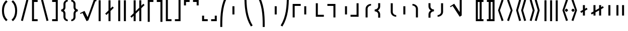 SplineFontDB: 3.2
FontName: FdSymbolF-Bold
FullName: FdSymbolF-Bold
FamilyName: FdSymbolF
Weight: Bold
Copyright: Copyright (c) 2011-2025, Michael Ummels. This Font Software is licensed under the SIL Open Font License, Version 1.1.
Version: 1.010
ItalicAngle: 0
UnderlinePosition: -100
UnderlineWidth: 50
Ascent: 800
Descent: 200
InvalidEm: 0
LayerCount: 2
Layer: 0 0 "Back" 1
Layer: 1 0 "Fore" 0
OS2Version: 0
OS2_WeightWidthSlopeOnly: 0
OS2_UseTypoMetrics: 0
CreationTime: 1739799039
ModificationTime: 1739799040
OS2TypoAscent: 0
OS2TypoAOffset: 1
OS2TypoDescent: 0
OS2TypoDOffset: 1
OS2TypoLinegap: 0
OS2WinAscent: 0
OS2WinAOffset: 1
OS2WinDescent: 0
OS2WinDOffset: 1
HheadAscent: 0
HheadAOffset: 1
HheadDescent: 0
HheadDOffset: 1
OS2Vendor: 'PfEd'
DEI: 91125
Encoding: Custom
UnicodeInterp: none
NameList: AGL For New Fonts
DisplaySize: -48
AntiAlias: 1
FitToEm: 0
BeginPrivate: 2
BlueValues 31 [-10 0 546 556 707 717 754 764]
OtherBlues 11 [-230 -220]
EndPrivate
BeginChars: 256 228

StartChar: parenleft
Encoding: 0 40 0
Width: 475
Flags: HW
HStem: -230 21G<231 327>
VStem: 97 100<115.003 484.997>
LayerCount: 2
Fore
SplineSet
378 -159 m 1
 307 -230 l 1
 155 -102 97 100 97 300 c 0
 97 500 155 702 307 830 c 1
 378 759 l 1
 246 648 197 473 197 300 c 0
 197 127 246 -48 378 -159 c 1
EndSplineSet
EndChar

StartChar: parenleft.big1
Encoding: 1 -1 1
Width: 481
Flags: HW
VStem: 97 100<97.3437 502.656>
LayerCount: 2
Fore
SplineSet
384 -212 m 1
 313 -283 l 1
 152 -138 97 83 97 300 c 0
 97 517 152 738 313 883 c 1
 384 812 l 1
 244 684 197 490 197 300 c 0
 197 110 244 -84 384 -212 c 1
EndSplineSet
EndChar

StartChar: parenleft.big2
Encoding: 2 -1 2
Width: 499
Flags: HW
VStem: 97 100<37.3823 562.618>
LayerCount: 2
Fore
SplineSet
402 -371 m 1
 331 -442 l 1
 146 -247 97 31 97 300 c 0
 97 569 146 847 331 1042 c 1
 402 971 l 1
 238 792 197 543 197 300 c 0
 197 57 238 -192 402 -371 c 1
EndSplineSet
EndChar

StartChar: parenleft.big3
Encoding: 3 -1 3
Width: 523
Flags: HW
VStem: 97 100<40.0357 559.964>
LayerCount: 2
Fore
SplineSet
426 -583 m 1
 355 -654 l 1
 141 -390 97 -40 97 300 c 0
 97 640 141 990 355 1254 c 1
 426 1183 l 1
 234 936 197 613 197 300 c 0
 197 -13 234 -336 426 -583 c 1
EndSplineSet
EndChar

StartChar: parenleft.big4
Encoding: 4 -1 4
Width: 559
Flags: HW
VStem: 97 100<46.1525 553.848>
LayerCount: 2
Fore
SplineSet
462 -901 m 1
 391 -972 l 1
 137 -605 97 -146 97 300 c 0
 97 746 137 1205 391 1572 c 1
 462 1501 l 1
 230 1151 197 719 197 300 c 0
 197 -119 230 -551 462 -901 c 1
EndSplineSet
EndChar

StartChar: parenleft.big5
Encoding: 5 -1 5
Width: 595
Flags: HW
VStem: 97 100<46.6552 553.345>
LayerCount: 2
Fore
SplineSet
498 -1219 m 1
 427 -1290 l 1
 135 -820 97 -252 97 300 c 0
 97 852 135 1420 427 1890 c 1
 498 1819 l 1
 229 1366 197 826 197 300 c 0
 197 -226 229 -766 498 -1219 c 1
EndSplineSet
EndChar

StartChar: parenright
Encoding: 6 41 6
Width: 475
Flags: HW
HStem: -230 21G<148 244>
VStem: 278 100<115.003 484.997>
LayerCount: 2
Fore
SplineSet
97 -159 m 1
 229 -48 278 127 278 300 c 0
 278 473 229 648 97 759 c 1
 168 830 l 1
 320 702 378 500 378 300 c 0
 378 100 320 -102 168 -230 c 1
 97 -159 l 1
EndSplineSet
EndChar

StartChar: parenright.big1
Encoding: 7 -1 7
Width: 481
Flags: HW
VStem: 284 100<97.3437 502.656>
LayerCount: 2
Fore
SplineSet
97 -212 m 1
 237 -84 284 110 284 300 c 0
 284 490 237 684 97 812 c 1
 168 883 l 1
 329 738 384 517 384 300 c 0
 384 83 329 -138 168 -283 c 1
 97 -212 l 1
EndSplineSet
EndChar

StartChar: parenright.big2
Encoding: 8 -1 8
Width: 499
Flags: HW
VStem: 302 100<37.3823 562.618>
LayerCount: 2
Fore
SplineSet
97 -371 m 1
 261 -192 302 57 302 300 c 0
 302 543 261 792 97 971 c 1
 168 1042 l 1
 353 847 402 569 402 300 c 0
 402 31 353 -247 168 -442 c 1
 97 -371 l 1
EndSplineSet
EndChar

StartChar: parenright.big3
Encoding: 9 -1 9
Width: 523
Flags: HW
VStem: 326 100<40.0357 559.964>
LayerCount: 2
Fore
SplineSet
97 -583 m 1
 289 -336 326 -13 326 300 c 0
 326 613 289 936 97 1183 c 1
 168 1254 l 1
 382 990 426 640 426 300 c 0
 426 -40 382 -390 168 -654 c 1
 97 -583 l 1
EndSplineSet
EndChar

StartChar: parenright.big4
Encoding: 10 -1 10
Width: 559
Flags: HW
VStem: 362 100<46.1525 553.848>
LayerCount: 2
Fore
SplineSet
97 -901 m 1
 329 -551 362 -119 362 300 c 0
 362 719 329 1151 97 1501 c 1
 168 1572 l 1
 422 1205 462 746 462 300 c 0
 462 -146 422 -605 168 -972 c 1
 97 -901 l 1
EndSplineSet
EndChar

StartChar: parenright.big5
Encoding: 11 -1 11
Width: 595
Flags: HW
VStem: 398 100<46.6552 553.345>
LayerCount: 2
Fore
SplineSet
97 -1219 m 1
 366 -766 398 -226 398 300 c 0
 398 826 366 1366 97 1819 c 1
 168 1890 l 1
 460 1420 498 852 498 300 c 0
 498 -252 460 -820 168 -1290 c 1
 97 -1219 l 1
EndSplineSet
EndChar

StartChar: uni239B
Encoding: 12 9115 12
Width: 595
Flags: HW
VStem: 93 100<-545 -198.146>
LayerCount: 2
Fore
SplineSet
193 -545 m 1
 93 -545 l 1
 93 -445 l 2
 93 98 130 657 415 1120 c 1
 502 1070 l 1
 227 621 193 80 193 -445 c 2
 193 -545 l 1
EndSplineSet
EndChar

StartChar: uni239E
Encoding: 13 9118 13
Width: 595
Flags: HW
VStem: 402 100<-545 -198.146>
LayerCount: 2
Fore
SplineSet
402 -545 m 1
 402 -445 l 2
 402 80 368 621 93 1070 c 1
 180 1120 l 1
 465 657 502 98 502 -445 c 2
 502 -545 l 1
 402 -545 l 1
EndSplineSet
EndChar

StartChar: uni239D
Encoding: 14 9117 14
Width: 595
Flags: HW
VStem: 93 100<798.146 1145>
LayerCount: 2
Fore
SplineSet
502 -470 m 1
 415 -520 l 1
 130 -57 93 502 93 1045 c 2
 93 1145 l 1
 193 1145 l 1
 193 1045 l 2
 193 520 227 -21 502 -470 c 1
EndSplineSet
EndChar

StartChar: uni23A0
Encoding: 15 9120 15
Width: 595
Flags: HW
VStem: 402 100<798.146 1145>
LayerCount: 2
Fore
SplineSet
93 -470 m 1
 368 -21 402 520 402 1045 c 2
 402 1145 l 1
 502 1145 l 1
 502 1045 l 2
 502 502 465 -57 180 -520 c 1
 93 -470 l 1
EndSplineSet
EndChar

StartChar: uni239C
Encoding: 16 9116 16
Width: 595
Flags: HW
VStem: 97 100<91 509>
LayerCount: 2
Fore
SplineSet
197 509 m 1
 197 91 l 1
 97 91 l 1
 97 509 l 1
 197 509 l 1
EndSplineSet
EndChar

StartChar: uni239F
Encoding: 17 9119 17
Width: 595
Flags: HW
VStem: 398 100<91 509>
LayerCount: 2
Fore
SplineSet
398 509 m 1
 498 509 l 1
 498 91 l 1
 398 91 l 1
 398 509 l 1
EndSplineSet
EndChar

StartChar: bracketleft
Encoding: 18 91 18
Width: 460
Flags: HW
HStem: -230 100<190 370> 730 100<190 370>
VStem: 90 280<-230 -130 730 830> 90 100<-130 730>
LayerCount: 2
Fore
SplineSet
190 730 m 1xd0
 190 -130 l 1xd0
 370 -130 l 1
 370 -230 l 1
 90 -230 l 1
 90 830 l 1
 370 830 l 1
 370 730 l 1xe0
 190 730 l 1xd0
EndSplineSet
EndChar

StartChar: bracketleft.big1
Encoding: 19 -1 19
Width: 472
Flags: HW
HStem: -336 100<190 382> 836 100<190 382>
VStem: 90 292<-336 -236 836 936> 90 100<-236 836>
LayerCount: 2
Fore
SplineSet
190 836 m 1xd0
 190 -236 l 1xd0
 382 -236 l 1
 382 -336 l 1
 90 -336 l 1
 90 936 l 1
 382 936 l 1
 382 836 l 1xe0
 190 836 l 1xd0
EndSplineSet
EndChar

StartChar: bracketleft.big2
Encoding: 20 -1 20
Width: 490
Flags: HW
HStem: -495 100<190 400> 995 100<190 400>
VStem: 90 100<-395 995>
LayerCount: 2
Fore
SplineSet
190 995 m 1
 190 -395 l 1
 400 -395 l 1
 400 -495 l 1
 90 -495 l 1
 90 1095 l 1
 400 1095 l 1
 400 995 l 1
 190 995 l 1
EndSplineSet
EndChar

StartChar: bracketleft.big3
Encoding: 21 -1 21
Width: 508
Flags: HW
HStem: -654 100<190 418> 1154 100<190 418>
VStem: 90 100<-554 1154>
LayerCount: 2
Fore
SplineSet
190 1154 m 1
 190 -554 l 1
 418 -554 l 1
 418 -654 l 1
 90 -654 l 1
 90 1254 l 1
 418 1254 l 1
 418 1154 l 1
 190 1154 l 1
EndSplineSet
EndChar

StartChar: bracketleft.big4
Encoding: 22 -1 22
Width: 544
Flags: HW
HStem: -972 100<190 454> 1472 100<190 454>
VStem: 90 100<-872 1472>
LayerCount: 2
Fore
SplineSet
190 1472 m 1
 190 -872 l 1
 454 -872 l 1
 454 -972 l 1
 90 -972 l 1
 90 1572 l 1
 454 1572 l 1
 454 1472 l 1
 190 1472 l 1
EndSplineSet
EndChar

StartChar: bracketleft.big5
Encoding: 23 -1 23
Width: 580
Flags: HW
HStem: -1290 100<190 490> 1790 100<190 490>
VStem: 90 100<-1190 1790>
LayerCount: 2
Fore
SplineSet
190 1790 m 1
 190 -1190 l 1
 490 -1190 l 1
 490 -1290 l 1
 90 -1290 l 1
 90 1890 l 1
 490 1890 l 1
 490 1790 l 1
 190 1790 l 1
EndSplineSet
EndChar

StartChar: bracketright
Encoding: 24 93 24
Width: 460
Flags: HW
HStem: -230 100<90 270> 730 100<90 270>
VStem: 90 280<-230 -130 730 830> 270 100<-130 730>
LayerCount: 2
Fore
SplineSet
370 830 m 1xe0
 370 -230 l 1
 90 -230 l 1
 90 -130 l 1xe0
 270 -130 l 1
 270 730 l 1xd0
 90 730 l 1
 90 830 l 1
 370 830 l 1xe0
EndSplineSet
EndChar

StartChar: bracketright.big1
Encoding: 25 -1 25
Width: 472
Flags: HW
HStem: -336 100<90 282> 836 100<90 282>
VStem: 90 292<-336 -236 836 936> 282 100<-236 836>
LayerCount: 2
Fore
SplineSet
382 936 m 1xe0
 382 -336 l 1
 90 -336 l 1
 90 -236 l 1xe0
 282 -236 l 1
 282 836 l 1xd0
 90 836 l 1
 90 936 l 1
 382 936 l 1xe0
EndSplineSet
EndChar

StartChar: bracketright.big2
Encoding: 26 -1 26
Width: 490
Flags: HW
HStem: -495 100<90 300> 995 100<90 300>
VStem: 300 100<-395 995>
LayerCount: 2
Fore
SplineSet
400 1095 m 1
 400 -495 l 1
 90 -495 l 1
 90 -395 l 1
 300 -395 l 1
 300 995 l 1
 90 995 l 1
 90 1095 l 1
 400 1095 l 1
EndSplineSet
EndChar

StartChar: bracketright.big3
Encoding: 27 -1 27
Width: 508
Flags: HW
HStem: -654 100<90 318> 1154 100<90 318>
VStem: 318 100<-554 1154>
LayerCount: 2
Fore
SplineSet
418 1254 m 1
 418 -654 l 1
 90 -654 l 1
 90 -554 l 1
 318 -554 l 1
 318 1154 l 1
 90 1154 l 1
 90 1254 l 1
 418 1254 l 1
EndSplineSet
EndChar

StartChar: bracketright.big4
Encoding: 28 -1 28
Width: 544
Flags: HW
HStem: -972 100<90 354> 1472 100<90 354>
VStem: 354 100<-872 1472>
LayerCount: 2
Fore
SplineSet
454 1572 m 1
 454 -972 l 1
 90 -972 l 1
 90 -872 l 1
 354 -872 l 1
 354 1472 l 1
 90 1472 l 1
 90 1572 l 1
 454 1572 l 1
EndSplineSet
EndChar

StartChar: bracketright.big5
Encoding: 29 -1 29
Width: 580
Flags: HW
HStem: -1290 100<90 390> 1790 100<90 390>
VStem: 390 100<-1190 1790>
LayerCount: 2
Fore
SplineSet
490 1890 m 1
 490 -1290 l 1
 90 -1290 l 1
 90 -1190 l 1
 390 -1190 l 1
 390 1790 l 1
 90 1790 l 1
 90 1890 l 1
 490 1890 l 1
EndSplineSet
EndChar

StartChar: uni230A
Encoding: 30 8970 30
Width: 460
Flags: HW
HStem: -230 100<190 370>
VStem: 90 100<-130 880>
LayerCount: 2
Fore
SplineSet
190 -130 m 1
 370 -130 l 1
 370 -230 l 1
 90 -230 l 1
 90 880 l 1
 190 880 l 1
 190 -130 l 1
EndSplineSet
EndChar

StartChar: uni230A.big1
Encoding: 31 -1 31
Width: 472
Flags: HW
HStem: -336 100<190 382>
VStem: 90 100<-236 986>
LayerCount: 2
Fore
SplineSet
190 -236 m 1
 382 -236 l 1
 382 -336 l 1
 90 -336 l 1
 90 986 l 1
 190 986 l 1
 190 -236 l 1
EndSplineSet
EndChar

StartChar: uni230A.big2
Encoding: 32 -1 32
Width: 490
Flags: HW
HStem: -495 100<190 400>
VStem: 90 100<-395 1145>
LayerCount: 2
Fore
SplineSet
190 -395 m 1
 400 -395 l 1
 400 -495 l 1
 90 -495 l 1
 90 1145 l 1
 190 1145 l 1
 190 -395 l 1
EndSplineSet
EndChar

StartChar: uni230A.big3
Encoding: 33 -1 33
Width: 508
Flags: HW
HStem: -654 100<190 418>
VStem: 90 100<-554 1304>
LayerCount: 2
Fore
SplineSet
190 -554 m 1
 418 -554 l 1
 418 -654 l 1
 90 -654 l 1
 90 1304 l 1
 190 1304 l 1
 190 -554 l 1
EndSplineSet
EndChar

StartChar: uni230A.big4
Encoding: 34 -1 34
Width: 544
Flags: HW
HStem: -972 100<190 454>
VStem: 90 100<-872 1622>
LayerCount: 2
Fore
SplineSet
190 -872 m 1
 454 -872 l 1
 454 -972 l 1
 90 -972 l 1
 90 1622 l 1
 190 1622 l 1
 190 -872 l 1
EndSplineSet
EndChar

StartChar: uni230A.big5
Encoding: 35 -1 35
Width: 580
Flags: HW
HStem: -1290 100<190 490>
VStem: 90 100<-1190 1940>
LayerCount: 2
Fore
SplineSet
190 -1190 m 1
 490 -1190 l 1
 490 -1290 l 1
 90 -1290 l 1
 90 1940 l 1
 190 1940 l 1
 190 -1190 l 1
EndSplineSet
EndChar

StartChar: uni230B
Encoding: 36 8971 36
Width: 460
Flags: HW
HStem: -230 100<90 270>
VStem: 270 100<-130 880>
LayerCount: 2
Fore
SplineSet
370 -230 m 1
 90 -230 l 1
 90 -130 l 1
 270 -130 l 1
 270 880 l 1
 370 880 l 1
 370 -230 l 1
EndSplineSet
EndChar

StartChar: uni230B.big1
Encoding: 37 -1 37
Width: 472
Flags: HW
HStem: -336 100<90 282>
VStem: 282 100<-236 986>
LayerCount: 2
Fore
SplineSet
382 -336 m 1
 90 -336 l 1
 90 -236 l 1
 282 -236 l 1
 282 986 l 1
 382 986 l 1
 382 -336 l 1
EndSplineSet
EndChar

StartChar: uni230B.big2
Encoding: 38 -1 38
Width: 490
Flags: HW
HStem: -495 100<90 300>
VStem: 300 100<-395 1145>
LayerCount: 2
Fore
SplineSet
400 -495 m 1
 90 -495 l 1
 90 -395 l 1
 300 -395 l 1
 300 1145 l 1
 400 1145 l 1
 400 -495 l 1
EndSplineSet
EndChar

StartChar: uni230B.big3
Encoding: 39 -1 39
Width: 508
Flags: HW
HStem: -654 100<90 318>
VStem: 318 100<-554 1304>
LayerCount: 2
Fore
SplineSet
418 -654 m 1
 90 -654 l 1
 90 -554 l 1
 318 -554 l 1
 318 1304 l 1
 418 1304 l 1
 418 -654 l 1
EndSplineSet
EndChar

StartChar: uni230B.big4
Encoding: 40 -1 40
Width: 544
Flags: HW
HStem: -972 100<90 354>
VStem: 354 100<-872 1622>
LayerCount: 2
Fore
SplineSet
454 -972 m 1
 90 -972 l 1
 90 -872 l 1
 354 -872 l 1
 354 1622 l 1
 454 1622 l 1
 454 -972 l 1
EndSplineSet
EndChar

StartChar: uni230B.big5
Encoding: 41 -1 41
Width: 580
Flags: HW
HStem: -1290 100<90 390>
VStem: 390 100<-1190 1940>
LayerCount: 2
Fore
SplineSet
490 -1290 m 1
 90 -1290 l 1
 90 -1190 l 1
 390 -1190 l 1
 390 1940 l 1
 490 1940 l 1
 490 -1290 l 1
EndSplineSet
EndChar

StartChar: uni2308
Encoding: 42 8968 42
Width: 460
Flags: HW
HStem: 730 100<190 370>
VStem: 90 100<-280 730>
LayerCount: 2
Fore
SplineSet
190 -280 m 1
 90 -280 l 1
 90 830 l 1
 370 830 l 1
 370 730 l 1
 190 730 l 1
 190 -280 l 1
EndSplineSet
EndChar

StartChar: uni2308.big1
Encoding: 43 -1 43
Width: 472
Flags: HW
HStem: 836 100<190 382>
VStem: 90 100<-386 836>
LayerCount: 2
Fore
SplineSet
190 -386 m 1
 90 -386 l 1
 90 936 l 1
 382 936 l 1
 382 836 l 1
 190 836 l 1
 190 -386 l 1
EndSplineSet
EndChar

StartChar: uni2308.big2
Encoding: 44 -1 44
Width: 490
Flags: HW
HStem: 995 100<190 400>
VStem: 90 100<-545 995>
LayerCount: 2
Fore
SplineSet
190 -545 m 1
 90 -545 l 1
 90 1095 l 1
 400 1095 l 1
 400 995 l 1
 190 995 l 1
 190 -545 l 1
EndSplineSet
EndChar

StartChar: uni2308.big3
Encoding: 45 -1 45
Width: 508
Flags: HW
HStem: 1154 100<190 418>
VStem: 90 100<-704 1154>
LayerCount: 2
Fore
SplineSet
190 -704 m 1
 90 -704 l 1
 90 1254 l 1
 418 1254 l 1
 418 1154 l 1
 190 1154 l 1
 190 -704 l 1
EndSplineSet
EndChar

StartChar: uni2308.big4
Encoding: 46 -1 46
Width: 544
Flags: HW
HStem: 1472 100<190 454>
VStem: 90 100<-1022 1472>
LayerCount: 2
Fore
SplineSet
190 -1022 m 1
 90 -1022 l 1
 90 1572 l 1
 454 1572 l 1
 454 1472 l 1
 190 1472 l 1
 190 -1022 l 1
EndSplineSet
EndChar

StartChar: uni2308.big5
Encoding: 47 -1 47
Width: 580
Flags: HW
HStem: 1790 100<190 490>
VStem: 90 100<-1340 1790>
LayerCount: 2
Fore
SplineSet
190 -1340 m 1
 90 -1340 l 1
 90 1890 l 1
 490 1890 l 1
 490 1790 l 1
 190 1790 l 1
 190 -1340 l 1
EndSplineSet
EndChar

StartChar: uni2309
Encoding: 48 8969 48
Width: 460
Flags: HW
HStem: 730 100<90 270>
VStem: 270 100<-280 730>
LayerCount: 2
Fore
SplineSet
370 830 m 1
 370 -280 l 1
 270 -280 l 1
 270 730 l 1
 90 730 l 1
 90 830 l 1
 370 830 l 1
EndSplineSet
EndChar

StartChar: uni2309.big1
Encoding: 49 -1 49
Width: 472
Flags: HW
HStem: 836 100<90 282>
VStem: 282 100<-386 836>
LayerCount: 2
Fore
SplineSet
382 936 m 1
 382 -386 l 1
 282 -386 l 1
 282 836 l 1
 90 836 l 1
 90 936 l 1
 382 936 l 1
EndSplineSet
EndChar

StartChar: uni2309.big2
Encoding: 50 -1 50
Width: 490
Flags: HW
HStem: 995 100<90 300>
VStem: 300 100<-545 995>
LayerCount: 2
Fore
SplineSet
400 1095 m 1
 400 -545 l 1
 300 -545 l 1
 300 995 l 1
 90 995 l 1
 90 1095 l 1
 400 1095 l 1
EndSplineSet
EndChar

StartChar: uni2309.big3
Encoding: 51 -1 51
Width: 508
Flags: HW
HStem: 1154 100<90 318>
VStem: 318 100<-704 1154>
LayerCount: 2
Fore
SplineSet
418 1254 m 1
 418 -704 l 1
 318 -704 l 1
 318 1154 l 1
 90 1154 l 1
 90 1254 l 1
 418 1254 l 1
EndSplineSet
EndChar

StartChar: uni2309.big4
Encoding: 52 -1 52
Width: 544
Flags: HW
HStem: 1472 100<90 354>
VStem: 354 100<-1022 1472>
LayerCount: 2
Fore
SplineSet
454 1572 m 1
 454 -1022 l 1
 354 -1022 l 1
 354 1472 l 1
 90 1472 l 1
 90 1572 l 1
 454 1572 l 1
EndSplineSet
EndChar

StartChar: uni2309.big5
Encoding: 53 -1 53
Width: 580
Flags: HW
HStem: 1790 100<90 390>
VStem: 390 100<-1340 1790>
LayerCount: 2
Fore
SplineSet
490 1890 m 1
 490 -1340 l 1
 390 -1340 l 1
 390 1790 l 1
 90 1790 l 1
 90 1890 l 1
 490 1890 l 1
EndSplineSet
EndChar

StartChar: uni231C
Encoding: 54 8988 54
Width: 460
Flags: HW
HStem: 550 21G<90 190> 730 100<190 370>
VStem: 90 100<550 730>
LayerCount: 2
Fore
SplineSet
90 830 m 1
 370 830 l 1
 370 730 l 1
 190 730 l 1
 190 550 l 1
 90 550 l 1
 90 830 l 1
EndSplineSet
EndChar

StartChar: uni231C.big1
Encoding: 55 -1 55
Width: 472
Flags: HW
HStem: 836 100<190 382>
VStem: 90 100<644 836>
LayerCount: 2
Fore
SplineSet
90 936 m 1
 382 936 l 1
 382 836 l 1
 190 836 l 1
 190 644 l 1
 90 644 l 1
 90 936 l 1
EndSplineSet
EndChar

StartChar: uni231C.big2
Encoding: 56 -1 56
Width: 490
Flags: HW
HStem: 995 100<190 400>
VStem: 90 100<785 995>
LayerCount: 2
Fore
SplineSet
90 1095 m 1
 400 1095 l 1
 400 995 l 1
 190 995 l 1
 190 785 l 1
 90 785 l 1
 90 1095 l 1
EndSplineSet
EndChar

StartChar: uni231C.big3
Encoding: 57 -1 57
Width: 508
Flags: HW
HStem: 1154 100<190 418>
VStem: 90 100<926 1154>
LayerCount: 2
Fore
SplineSet
90 1254 m 1
 418 1254 l 1
 418 1154 l 1
 190 1154 l 1
 190 926 l 1
 90 926 l 1
 90 1254 l 1
EndSplineSet
EndChar

StartChar: uni231C.big4
Encoding: 58 -1 58
Width: 544
Flags: HW
HStem: 1472 100<190 454>
VStem: 90 100<1208 1472>
LayerCount: 2
Fore
SplineSet
90 1572 m 1
 454 1572 l 1
 454 1472 l 1
 190 1472 l 1
 190 1208 l 1
 90 1208 l 1
 90 1572 l 1
EndSplineSet
EndChar

StartChar: uni231C.big5
Encoding: 59 -1 59
Width: 580
Flags: HW
HStem: 1790 100<190 490>
VStem: 90 100<1490 1790>
LayerCount: 2
Fore
SplineSet
90 1890 m 1
 490 1890 l 1
 490 1790 l 1
 190 1790 l 1
 190 1490 l 1
 90 1490 l 1
 90 1890 l 1
EndSplineSet
EndChar

StartChar: uni231D
Encoding: 60 8989 60
Width: 460
Flags: HW
HStem: 550 21G<270 370> 730 100<90 270>
VStem: 270 100<550 730>
LayerCount: 2
Fore
SplineSet
270 730 m 1
 90 730 l 1
 90 830 l 1
 370 830 l 1
 370 550 l 1
 270 550 l 1
 270 730 l 1
EndSplineSet
EndChar

StartChar: uni231D.big1
Encoding: 61 -1 61
Width: 472
Flags: HW
HStem: 836 100<90 282>
VStem: 282 100<644 836>
LayerCount: 2
Fore
SplineSet
282 836 m 1
 90 836 l 1
 90 936 l 1
 382 936 l 1
 382 644 l 1
 282 644 l 1
 282 836 l 1
EndSplineSet
EndChar

StartChar: uni231D.big2
Encoding: 62 -1 62
Width: 490
Flags: HW
HStem: 995 100<90 300>
VStem: 300 100<785 995>
LayerCount: 2
Fore
SplineSet
300 995 m 1
 90 995 l 1
 90 1095 l 1
 400 1095 l 1
 400 785 l 1
 300 785 l 1
 300 995 l 1
EndSplineSet
EndChar

StartChar: uni231D.big3
Encoding: 63 -1 63
Width: 508
Flags: HW
HStem: 1154 100<90 318>
VStem: 318 100<926 1154>
LayerCount: 2
Fore
SplineSet
318 1154 m 1
 90 1154 l 1
 90 1254 l 1
 418 1254 l 1
 418 926 l 1
 318 926 l 1
 318 1154 l 1
EndSplineSet
EndChar

StartChar: uni231D.big4
Encoding: 64 -1 64
Width: 544
Flags: HW
HStem: 1472 100<90 354>
VStem: 354 100<1208 1472>
LayerCount: 2
Fore
SplineSet
354 1472 m 1
 90 1472 l 1
 90 1572 l 1
 454 1572 l 1
 454 1208 l 1
 354 1208 l 1
 354 1472 l 1
EndSplineSet
EndChar

StartChar: uni231D.big5
Encoding: 65 -1 65
Width: 580
Flags: HW
HStem: 1790 100<90 390>
VStem: 390 100<1490 1790>
LayerCount: 2
Fore
SplineSet
390 1790 m 1
 90 1790 l 1
 90 1890 l 1
 490 1890 l 1
 490 1490 l 1
 390 1490 l 1
 390 1790 l 1
EndSplineSet
EndChar

StartChar: uni231E
Encoding: 66 8990 66
Width: 460
Flags: HW
HStem: -230 100<190 370>
VStem: 90 100<-130 50>
LayerCount: 2
Fore
SplineSet
190 -130 m 1
 370 -130 l 1
 370 -230 l 1
 90 -230 l 1
 90 50 l 1
 190 50 l 1
 190 -130 l 1
EndSplineSet
EndChar

StartChar: uni231E.big1
Encoding: 67 -1 67
Width: 472
Flags: HW
HStem: -336 100<190 382>
VStem: 90 100<-236 -44>
LayerCount: 2
Fore
SplineSet
190 -236 m 1
 382 -236 l 1
 382 -336 l 1
 90 -336 l 1
 90 -44 l 1
 190 -44 l 1
 190 -236 l 1
EndSplineSet
EndChar

StartChar: uni231E.big2
Encoding: 68 -1 68
Width: 490
Flags: HW
HStem: -495 100<190 400>
VStem: 90 100<-395 -185>
LayerCount: 2
Fore
SplineSet
190 -395 m 1
 400 -395 l 1
 400 -495 l 1
 90 -495 l 1
 90 -185 l 1
 190 -185 l 1
 190 -395 l 1
EndSplineSet
EndChar

StartChar: uni231E.big3
Encoding: 69 -1 69
Width: 508
Flags: HW
HStem: -654 100<190 418>
VStem: 90 100<-554 -326>
LayerCount: 2
Fore
SplineSet
190 -554 m 1
 418 -554 l 1
 418 -654 l 1
 90 -654 l 1
 90 -326 l 1
 190 -326 l 1
 190 -554 l 1
EndSplineSet
EndChar

StartChar: uni231E.big4
Encoding: 70 -1 70
Width: 544
Flags: HW
HStem: -972 100<190 454>
VStem: 90 100<-872 -608>
LayerCount: 2
Fore
SplineSet
190 -872 m 1
 454 -872 l 1
 454 -972 l 1
 90 -972 l 1
 90 -608 l 1
 190 -608 l 1
 190 -872 l 1
EndSplineSet
EndChar

StartChar: uni231E.big5
Encoding: 71 -1 71
Width: 580
Flags: HW
HStem: -1290 100<190 490>
VStem: 90 100<-1190 -890>
LayerCount: 2
Fore
SplineSet
190 -1190 m 1
 490 -1190 l 1
 490 -1290 l 1
 90 -1290 l 1
 90 -890 l 1
 190 -890 l 1
 190 -1190 l 1
EndSplineSet
EndChar

StartChar: uni231F
Encoding: 72 8991 72
Width: 460
Flags: HW
HStem: -230 100<90 270>
VStem: 270 100<-130 50>
LayerCount: 2
Fore
SplineSet
370 -230 m 1
 90 -230 l 1
 90 -130 l 1
 270 -130 l 1
 270 50 l 1
 370 50 l 1
 370 -230 l 1
EndSplineSet
EndChar

StartChar: uni231F.big1
Encoding: 73 -1 73
Width: 472
Flags: HW
HStem: -336 100<90 282>
VStem: 282 100<-236 -44>
LayerCount: 2
Fore
SplineSet
382 -336 m 1
 90 -336 l 1
 90 -236 l 1
 282 -236 l 1
 282 -44 l 1
 382 -44 l 1
 382 -336 l 1
EndSplineSet
EndChar

StartChar: uni231F.big2
Encoding: 74 -1 74
Width: 490
Flags: HW
HStem: -495 100<90 300>
VStem: 300 100<-395 -185>
LayerCount: 2
Fore
SplineSet
400 -495 m 1
 90 -495 l 1
 90 -395 l 1
 300 -395 l 1
 300 -185 l 1
 400 -185 l 1
 400 -495 l 1
EndSplineSet
EndChar

StartChar: uni231F.big3
Encoding: 75 -1 75
Width: 508
Flags: HW
HStem: -654 100<90 318>
VStem: 318 100<-554 -326>
LayerCount: 2
Fore
SplineSet
418 -654 m 1
 90 -654 l 1
 90 -554 l 1
 318 -554 l 1
 318 -326 l 1
 418 -326 l 1
 418 -654 l 1
EndSplineSet
EndChar

StartChar: uni231F.big4
Encoding: 76 -1 76
Width: 544
Flags: HW
HStem: -972 100<90 354>
VStem: 354 100<-872 -608>
LayerCount: 2
Fore
SplineSet
454 -972 m 1
 90 -972 l 1
 90 -872 l 1
 354 -872 l 1
 354 -608 l 1
 454 -608 l 1
 454 -972 l 1
EndSplineSet
EndChar

StartChar: uni231F.big5
Encoding: 77 -1 77
Width: 580
Flags: HW
HStem: -1290 100<90 390>
VStem: 390 100<-1190 -890>
LayerCount: 2
Fore
SplineSet
490 -1290 m 1
 90 -1290 l 1
 90 -1190 l 1
 390 -1190 l 1
 390 -890 l 1
 490 -890 l 1
 490 -1290 l 1
EndSplineSet
EndChar

StartChar: sym0A0
Encoding: 78 -1 78
Width: 460
Flags: HW
HStem: -230 100<190 370> 550 21G<90 190> 730 100<190 370>
VStem: 90 280<-230 -130 730 830> 90 100<-130 50 550 730>
LayerCount: 2
Fore
SplineSet
190 -130 m 1xe8
 370 -130 l 1
 370 -230 l 1
 90 -230 l 1xf0
 90 50 l 1
 190 50 l 1
 190 -130 l 1xe8
90 830 m 1
 370 830 l 1
 370 730 l 1xf0
 190 730 l 1
 190 550 l 1
 90 550 l 1xe8
 90 830 l 1
EndSplineSet
EndChar

StartChar: sym0A0.big1
Encoding: 79 -1 79
Width: 472
Flags: HW
HStem: -336 100<190 382> 836 100<190 382>
VStem: 90 292<-336 -236 836 936> 90 100<-236 -44 644 836>
LayerCount: 2
Fore
SplineSet
190 -236 m 1xd0
 382 -236 l 1
 382 -336 l 1
 90 -336 l 1xe0
 90 -44 l 1
 190 -44 l 1
 190 -236 l 1xd0
90 936 m 1
 382 936 l 1
 382 836 l 1xe0
 190 836 l 1
 190 644 l 1
 90 644 l 1xd0
 90 936 l 1
EndSplineSet
EndChar

StartChar: sym0A0.big2
Encoding: 80 -1 80
Width: 490
Flags: HW
HStem: -495 100<190 400> 995 100<190 400>
VStem: 90 100<-395 -185 785 995>
LayerCount: 2
Fore
SplineSet
190 -395 m 1
 400 -395 l 1
 400 -495 l 1
 90 -495 l 1
 90 -185 l 1
 190 -185 l 1
 190 -395 l 1
90 1095 m 1
 400 1095 l 1
 400 995 l 1
 190 995 l 1
 190 785 l 1
 90 785 l 1
 90 1095 l 1
EndSplineSet
EndChar

StartChar: sym0A0.big3
Encoding: 81 -1 81
Width: 508
Flags: HW
HStem: -654 100<190 418> 1154 100<190 418>
VStem: 90 100<-554 -326 926 1154>
LayerCount: 2
Fore
SplineSet
190 -554 m 1
 418 -554 l 1
 418 -654 l 1
 90 -654 l 1
 90 -326 l 1
 190 -326 l 1
 190 -554 l 1
90 1254 m 1
 418 1254 l 1
 418 1154 l 1
 190 1154 l 1
 190 926 l 1
 90 926 l 1
 90 1254 l 1
EndSplineSet
EndChar

StartChar: sym0A0.big4
Encoding: 82 -1 82
Width: 544
Flags: HW
HStem: -972 100<190 454> 1472 100<190 454>
VStem: 90 100<-872 -608 1208 1472>
LayerCount: 2
Fore
SplineSet
190 -872 m 1
 454 -872 l 1
 454 -972 l 1
 90 -972 l 1
 90 -608 l 1
 190 -608 l 1
 190 -872 l 1
90 1572 m 1
 454 1572 l 1
 454 1472 l 1
 190 1472 l 1
 190 1208 l 1
 90 1208 l 1
 90 1572 l 1
EndSplineSet
EndChar

StartChar: sym0A0.big5
Encoding: 83 -1 83
Width: 580
Flags: HW
HStem: -1290 100<190 490> 1790 100<190 490>
VStem: 90 100<-1190 -890 1490 1790>
LayerCount: 2
Fore
SplineSet
190 -1190 m 1
 490 -1190 l 1
 490 -1290 l 1
 90 -1290 l 1
 90 -890 l 1
 190 -890 l 1
 190 -1190 l 1
90 1890 m 1
 490 1890 l 1
 490 1790 l 1
 190 1790 l 1
 190 1490 l 1
 90 1490 l 1
 90 1890 l 1
EndSplineSet
EndChar

StartChar: sym0A1
Encoding: 84 -1 84
Width: 460
Flags: HW
HStem: -230 100<90 270> 550 21G<270 370> 730 100<90 270>
VStem: 90 280<-230 -130 730 830> 270 100<-130 50 550 730>
LayerCount: 2
Fore
SplineSet
370 -230 m 1xf0
 90 -230 l 1
 90 -130 l 1xf0
 270 -130 l 1
 270 50 l 1
 370 50 l 1xe8
 370 -230 l 1xf0
270 730 m 1xe8
 90 730 l 1
 90 830 l 1
 370 830 l 1xf0
 370 550 l 1
 270 550 l 1
 270 730 l 1xe8
EndSplineSet
EndChar

StartChar: sym0A1.big1
Encoding: 85 -1 85
Width: 472
Flags: HW
HStem: -336 100<90 282> 836 100<90 282>
VStem: 90 292<-336 -236 836 936> 282 100<-236 -44 644 836>
LayerCount: 2
Fore
SplineSet
382 -336 m 1xe0
 90 -336 l 1
 90 -236 l 1xe0
 282 -236 l 1
 282 -44 l 1
 382 -44 l 1xd0
 382 -336 l 1xe0
282 836 m 1xd0
 90 836 l 1
 90 936 l 1
 382 936 l 1xe0
 382 644 l 1
 282 644 l 1
 282 836 l 1xd0
EndSplineSet
EndChar

StartChar: sym0A1.big2
Encoding: 86 -1 86
Width: 490
Flags: HW
HStem: -495 100<90 300> 995 100<90 300>
VStem: 300 100<-395 -185 785 995>
LayerCount: 2
Fore
SplineSet
400 -495 m 1
 90 -495 l 1
 90 -395 l 1
 300 -395 l 1
 300 -185 l 1
 400 -185 l 1
 400 -495 l 1
300 995 m 1
 90 995 l 1
 90 1095 l 1
 400 1095 l 1
 400 785 l 1
 300 785 l 1
 300 995 l 1
EndSplineSet
EndChar

StartChar: sym0A1.big3
Encoding: 87 -1 87
Width: 508
Flags: HW
HStem: -654 100<90 318> 1154 100<90 318>
VStem: 318 100<-554 -326 926 1154>
LayerCount: 2
Fore
SplineSet
418 -654 m 1
 90 -654 l 1
 90 -554 l 1
 318 -554 l 1
 318 -326 l 1
 418 -326 l 1
 418 -654 l 1
318 1154 m 1
 90 1154 l 1
 90 1254 l 1
 418 1254 l 1
 418 926 l 1
 318 926 l 1
 318 1154 l 1
EndSplineSet
EndChar

StartChar: sym0A1.big4
Encoding: 88 -1 88
Width: 544
Flags: HW
HStem: -972 100<90 354> 1472 100<90 354>
VStem: 354 100<-872 -608 1208 1472>
LayerCount: 2
Fore
SplineSet
454 -972 m 1
 90 -972 l 1
 90 -872 l 1
 354 -872 l 1
 354 -608 l 1
 454 -608 l 1
 454 -972 l 1
354 1472 m 1
 90 1472 l 1
 90 1572 l 1
 454 1572 l 1
 454 1208 l 1
 354 1208 l 1
 354 1472 l 1
EndSplineSet
EndChar

StartChar: sym0A1.big5
Encoding: 89 -1 89
Width: 580
Flags: HW
HStem: -1290 100<90 390> 1790 100<90 390>
VStem: 390 100<-1190 -890 1490 1790>
LayerCount: 2
Fore
SplineSet
490 -1290 m 1
 90 -1290 l 1
 90 -1190 l 1
 390 -1190 l 1
 390 -890 l 1
 490 -890 l 1
 490 -1290 l 1
390 1790 m 1
 90 1790 l 1
 90 1890 l 1
 490 1890 l 1
 490 1490 l 1
 390 1490 l 1
 390 1790 l 1
EndSplineSet
EndChar

StartChar: uni23A1
Encoding: 90 9121 90
Width: 580
Flags: HW
HStem: 518 100<190 490>
VStem: 90 100<-68 518>
LayerCount: 2
Fore
SplineSet
190 -68 m 1
 90 -68 l 1
 90 618 l 1
 490 618 l 1
 490 518 l 1
 190 518 l 1
 190 -68 l 1
EndSplineSet
EndChar

StartChar: uni23A4
Encoding: 91 9124 91
Width: 580
Flags: HW
HStem: 518 100<90 390>
VStem: 390 100<-68 518>
LayerCount: 2
Fore
SplineSet
490 618 m 1
 490 -68 l 1
 390 -68 l 1
 390 518 l 1
 90 518 l 1
 90 618 l 1
 490 618 l 1
EndSplineSet
EndChar

StartChar: uni23A3
Encoding: 92 9123 92
Width: 580
Flags: HW
HStem: -18 100<190 490>
VStem: 90 100<82 668>
LayerCount: 2
Fore
SplineSet
190 82 m 1
 490 82 l 1
 490 -18 l 1
 90 -18 l 1
 90 668 l 1
 190 668 l 1
 190 82 l 1
EndSplineSet
EndChar

StartChar: uni23A6
Encoding: 93 9126 93
Width: 580
Flags: HW
HStem: -18 100<90 390>
VStem: 390 100<82 668>
LayerCount: 2
Fore
SplineSet
490 -18 m 1
 90 -18 l 1
 90 82 l 1
 390 82 l 1
 390 668 l 1
 490 668 l 1
 490 -18 l 1
EndSplineSet
EndChar

StartChar: uni23A2
Encoding: 94 9122 94
Width: 580
Flags: HW
VStem: 90 100<91 509>
LayerCount: 2
Fore
SplineSet
190 91 m 1
 90 91 l 1
 90 509 l 1
 190 509 l 1
 190 91 l 1
EndSplineSet
EndChar

StartChar: uni23A5
Encoding: 95 9125 95
Width: 580
Flags: HW
VStem: 390 100<91 509>
LayerCount: 2
Fore
SplineSet
390 91 m 1
 390 509 l 1
 490 509 l 1
 490 91 l 1
 390 91 l 1
EndSplineSet
EndChar

StartChar: uni27E6
Encoding: 96 10214 96
Width: 560
Flags: HW
HStem: -230 100<190 280 380 470> 730 100<190 280 380 470>
VStem: 90 100<-130 730> 280 100<-130 730>
LayerCount: 2
Fore
SplineSet
280 -130 m 1
 280 730 l 1
 190 730 l 1
 190 -130 l 1
 280 -130 l 1
470 -230 m 1
 90 -230 l 1
 90 830 l 1
 470 830 l 1
 470 730 l 1
 380 730 l 1
 380 -130 l 1
 470 -130 l 1
 470 -230 l 1
EndSplineSet
EndChar

StartChar: uni27E6.big1
Encoding: 97 -1 97
Width: 572
Flags: HW
HStem: -336 100<190 286 386 482> 836 100<190 286 386 482>
VStem: 90 100<-236 836> 286 100<-236 836>
LayerCount: 2
Fore
SplineSet
286 -236 m 1
 286 836 l 1
 190 836 l 1
 190 -236 l 1
 286 -236 l 1
482 -336 m 1
 90 -336 l 1
 90 936 l 1
 482 936 l 1
 482 836 l 1
 386 836 l 1
 386 -236 l 1
 482 -236 l 1
 482 -336 l 1
EndSplineSet
EndChar

StartChar: uni27E6.big2
Encoding: 98 -1 98
Width: 590
Flags: HW
HStem: -495 100<190 295 395 500> 995 100<190 295 395 500>
VStem: 90 100<-395 995> 295 100<-395 995>
LayerCount: 2
Fore
SplineSet
295 -395 m 1
 295 995 l 1
 190 995 l 1
 190 -395 l 1
 295 -395 l 1
500 -495 m 1
 90 -495 l 1
 90 1095 l 1
 500 1095 l 1
 500 995 l 1
 395 995 l 1
 395 -395 l 1
 500 -395 l 1
 500 -495 l 1
EndSplineSet
EndChar

StartChar: uni27E6.big3
Encoding: 99 -1 99
Width: 608
Flags: HW
HStem: -654 100<190 304 404 518> 1154 100<190 304 404 518>
VStem: 90 100<-554 1154> 304 100<-554 1154>
LayerCount: 2
Fore
SplineSet
304 -554 m 1
 304 1154 l 1
 190 1154 l 1
 190 -554 l 1
 304 -554 l 1
518 -654 m 1
 90 -654 l 1
 90 1254 l 1
 518 1254 l 1
 518 1154 l 1
 404 1154 l 1
 404 -554 l 1
 518 -554 l 1
 518 -654 l 1
EndSplineSet
EndChar

StartChar: uni27E6.big4
Encoding: 100 -1 100
Width: 644
Flags: HW
HStem: -972 100<190 322 422 554> 1472 100<190 322 422 554>
VStem: 90 100<-872 1472> 322 100<-872 1472>
LayerCount: 2
Fore
SplineSet
322 -872 m 1
 322 1472 l 1
 190 1472 l 1
 190 -872 l 1
 322 -872 l 1
554 -972 m 1
 90 -972 l 1
 90 1572 l 1
 554 1572 l 1
 554 1472 l 1
 422 1472 l 1
 422 -872 l 1
 554 -872 l 1
 554 -972 l 1
EndSplineSet
EndChar

StartChar: uni27E6.big5
Encoding: 101 -1 101
Width: 680
Flags: HW
HStem: -1290 100<190 340 440 590> 1790 100<190 340 440 590>
VStem: 90 100<-1190 1790> 340 100<-1190 1790>
LayerCount: 2
Fore
SplineSet
340 -1190 m 1
 340 1790 l 1
 190 1790 l 1
 190 -1190 l 1
 340 -1190 l 1
590 -1290 m 1
 90 -1290 l 1
 90 1890 l 1
 590 1890 l 1
 590 1790 l 1
 440 1790 l 1
 440 -1190 l 1
 590 -1190 l 1
 590 -1290 l 1
EndSplineSet
EndChar

StartChar: uni27E7
Encoding: 102 10215 102
Width: 560
Flags: HW
HStem: -230 100<90 180 280 370> 730 100<90 180 280 370>
VStem: 180 100<-130 730> 370 100<-130 730>
LayerCount: 2
Fore
SplineSet
280 -130 m 1
 370 -130 l 1
 370 730 l 1
 280 730 l 1
 280 -130 l 1
180 -130 m 1
 180 730 l 1
 90 730 l 1
 90 830 l 1
 470 830 l 1
 470 -230 l 1
 90 -230 l 1
 90 -130 l 1
 180 -130 l 1
EndSplineSet
EndChar

StartChar: uni27E7.big1
Encoding: 103 -1 103
Width: 572
Flags: HW
HStem: -336 100<90 186 286 382> 836 100<90 186 286 382>
VStem: 186 100<-236 836> 382 100<-236 836>
LayerCount: 2
Fore
SplineSet
286 -236 m 1
 382 -236 l 1
 382 836 l 1
 286 836 l 1
 286 -236 l 1
186 -236 m 1
 186 836 l 1
 90 836 l 1
 90 936 l 1
 482 936 l 1
 482 -336 l 1
 90 -336 l 1
 90 -236 l 1
 186 -236 l 1
EndSplineSet
EndChar

StartChar: uni27E7.big2
Encoding: 104 -1 104
Width: 590
Flags: HW
HStem: -495 100<90 195 295 400> 995 100<90 195 295 400>
VStem: 195 100<-395 995> 400 100<-395 995>
LayerCount: 2
Fore
SplineSet
295 -395 m 1
 400 -395 l 1
 400 995 l 1
 295 995 l 1
 295 -395 l 1
195 -395 m 1
 195 995 l 1
 90 995 l 1
 90 1095 l 1
 500 1095 l 1
 500 -495 l 1
 90 -495 l 1
 90 -395 l 1
 195 -395 l 1
EndSplineSet
EndChar

StartChar: uni27E7.big3
Encoding: 105 -1 105
Width: 608
Flags: HW
HStem: -654 100<90 204 304 418> 1154 100<90 204 304 418>
VStem: 204 100<-554 1154> 418 100<-554 1154>
LayerCount: 2
Fore
SplineSet
304 -554 m 1
 418 -554 l 1
 418 1154 l 1
 304 1154 l 1
 304 -554 l 1
204 -554 m 1
 204 1154 l 1
 90 1154 l 1
 90 1254 l 1
 518 1254 l 1
 518 -654 l 1
 90 -654 l 1
 90 -554 l 1
 204 -554 l 1
EndSplineSet
EndChar

StartChar: uni27E7.big4
Encoding: 106 -1 106
Width: 644
Flags: HW
HStem: -972 100<90 222 322 454> 1472 100<90 222 322 454>
VStem: 222 100<-872 1472> 454 100<-872 1472>
LayerCount: 2
Fore
SplineSet
322 -872 m 1
 454 -872 l 1
 454 1472 l 1
 322 1472 l 1
 322 -872 l 1
222 -872 m 1
 222 1472 l 1
 90 1472 l 1
 90 1572 l 1
 554 1572 l 1
 554 -972 l 1
 90 -972 l 1
 90 -872 l 1
 222 -872 l 1
EndSplineSet
EndChar

StartChar: uni27E7.big5
Encoding: 107 -1 107
Width: 680
Flags: HW
HStem: -1290 100<90 240 340 490> 1790 100<90 240 340 490>
VStem: 240 100<-1190 1790> 490 100<-1190 1790>
LayerCount: 2
Fore
SplineSet
340 -1190 m 1
 490 -1190 l 1
 490 1790 l 1
 340 1790 l 1
 340 -1190 l 1
240 -1190 m 1
 240 1790 l 1
 90 1790 l 1
 90 1890 l 1
 590 1890 l 1
 590 -1290 l 1
 90 -1290 l 1
 90 -1190 l 1
 240 -1190 l 1
EndSplineSet
EndChar

StartChar: sym0A2
Encoding: 108 -1 108
Width: 680
Flags: HW
HStem: 518 100<190 340 440 590>
VStem: 90 100<-68 518> 340 100<-68 518>
LayerCount: 2
Fore
SplineSet
440 -68 m 1
 340 -68 l 1
 340 518 l 1
 190 518 l 1
 190 -68 l 1
 90 -68 l 1
 90 618 l 1
 590 618 l 1
 590 518 l 1
 440 518 l 1
 440 -68 l 1
EndSplineSet
EndChar

StartChar: sym0A5
Encoding: 109 -1 109
Width: 680
Flags: HW
HStem: 518 100<90 240 340 490>
VStem: 240 100<-68 518> 490 100<-68 518>
LayerCount: 2
Fore
SplineSet
340 -68 m 1
 240 -68 l 1
 240 518 l 1
 90 518 l 1
 90 618 l 1
 590 618 l 1
 590 -68 l 1
 490 -68 l 1
 490 518 l 1
 340 518 l 1
 340 -68 l 1
EndSplineSet
EndChar

StartChar: sym0A4
Encoding: 110 -1 110
Width: 680
Flags: HW
HStem: -18 100<190 340 440 590>
VStem: 90 100<82 668> 340 100<82 668>
LayerCount: 2
Fore
SplineSet
590 -18 m 1
 90 -18 l 1
 90 668 l 1
 190 668 l 1
 190 82 l 1
 340 82 l 1
 340 668 l 1
 440 668 l 1
 440 82 l 1
 590 82 l 1
 590 -18 l 1
EndSplineSet
EndChar

StartChar: sym0A7
Encoding: 111 -1 111
Width: 680
Flags: HW
HStem: -18 100<90 240 340 490>
VStem: 240 100<82 668> 490 100<82 668>
LayerCount: 2
Fore
SplineSet
240 82 m 1
 240 668 l 1
 340 668 l 1
 340 82 l 1
 490 82 l 1
 490 668 l 1
 590 668 l 1
 590 -18 l 1
 90 -18 l 1
 90 82 l 1
 240 82 l 1
EndSplineSet
EndChar

StartChar: sym0A3
Encoding: 112 -1 112
Width: 580
Flags: HW
VStem: 90 100<91 509> 290 100<91 509>
LayerCount: 2
Fore
SplineSet
190 91 m 1
 90 91 l 1
 90 509 l 1
 190 509 l 1
 190 91 l 1
390 91 m 1
 290 91 l 1
 290 509 l 1
 390 509 l 1
 390 91 l 1
EndSplineSet
EndChar

StartChar: sym0A6
Encoding: 113 -1 113
Width: 580
Flags: HW
VStem: 190 100<91 509> 390 100<91 509>
LayerCount: 2
Fore
SplineSet
390 91 m 1
 390 509 l 1
 490 509 l 1
 490 91 l 1
 390 91 l 1
290 91 m 1
 190 91 l 1
 190 509 l 1
 290 509 l 1
 290 91 l 1
EndSplineSet
EndChar

StartChar: braceleft
Encoding: 114 123 114
Width: 505
Flags: HW
HStem: -230 83<351.989 415> 254 92<90 155.237> 747 83<351.989 415>
VStem: 203 100<-93.5674 206.898 393.102 693.567>
CounterMasks: 1 e0
LayerCount: 2
Fore
SplineSet
415 747 m 1
 350 747 303 689 303 622 c 2
 303 458 l 2
 303 394 273 337 225 300 c 1
 273 263 303 206 303 142 c 2
 303 -22 l 2
 303 -89 350 -147 415 -147 c 1
 415 -230 l 1
 298 -230 203 -137 203 -22 c 2
 203 142 l 2
 203 204 152 254 90 254 c 1
 90 346 l 1
 152 346 203 396 203 458 c 2
 203 622 l 2
 203 737 298 830 415 830 c 1
 415 747 l 1
EndSplineSet
EndChar

StartChar: braceleft.big1
Encoding: 115 -1 115
Width: 517
Flags: HW
HStem: -336 83<362.589 427> 254 92<90 158.573> 853 83<362.589 427>
VStem: 209 100<-197.259 202.739 397.261 797.259>
CounterMasks: 1 e0
LayerCount: 2
Fore
SplineSet
427 853 m 1
 360 853 309 793 309 724 c 2
 309 462 l 2
 309 396 276 338 227 300 c 1
 276 262 309 204 309 138 c 2
 309 -124 l 2
 309 -193 360 -253 427 -253 c 1
 427 -336 l 1
 307 -336 209 -242 209 -124 c 2
 209 138 l 2
 209 202 155 254 90 254 c 1
 90 346 l 1
 155 346 209 398 209 462 c 2
 209 724 l 2
 209 842 307 936 427 936 c 1
 427 853 l 1
EndSplineSet
EndChar

StartChar: braceleft.big2
Encoding: 116 -1 116
Width: 535
Flags: HW
HStem: -495 83<378.005 445> 254 92<90 161.262> 1012 83<378.005 445>
VStem: 218 100<-351.795 198.032 401.968 951.795>
CounterMasks: 1 e0
LayerCount: 2
Fore
SplineSet
445 1012 m 1
 373 1012 318 950 318 877 c 2
 318 468 l 2
 318 399 284 339 231 300 c 1
 284 261 318 201 318 132 c 2
 318 -277 l 2
 318 -350 373 -412 445 -412 c 1
 445 -495 l 1
 321 -495 218 -399 218 -277 c 2
 218 132 l 2
 218 200 160 254 90 254 c 1
 90 346 l 1
 160 346 218 400 218 468 c 2
 218 877 l 2
 218 999 321 1095 445 1095 c 1
 445 1012 l 1
EndSplineSet
EndChar

StartChar: braceleft.big3
Encoding: 117 -1 117
Width: 553
Flags: HW
HStem: -654 83<393.689 463> 254 92<90 165.867> 1171 83<393.689 463>
VStem: 227 100<-502.729 193.221 406.779 1102.73>
CounterMasks: 1 e0
LayerCount: 2
Fore
SplineSet
463 1171 m 1
 387 1171 327 1107 327 1030 c 2
 327 474 l 2
 327 402 291 340 235 300 c 1
 291 260 327 198 327 126 c 2
 327 -430 l 2
 327 -507 387 -571 463 -571 c 1
 463 -654 l 1
 335 -654 227 -556 227 -430 c 2
 227 126 l 2
 227 198 164 254 90 254 c 1
 90 346 l 1
 164 346 227 402 227 474 c 2
 227 1030 l 2
 227 1156 335 1254 463 1254 c 1
 463 1171 l 1
EndSplineSet
EndChar

StartChar: braceleft.big4
Encoding: 118 -1 118
Width: 589
Flags: HW
HStem: -972 83<424.686 499> 254 92<90 172.391> 1489 83<424.686 499>
VStem: 245 100<-811.935 183.243 416.757 1411.93>
CounterMasks: 1 e0
LayerCount: 2
Fore
SplineSet
499 1489 m 1
 414 1489 345 1420 345 1336 c 2
 345 486 l 2
 345 408 304 342 242 300 c 1
 304 258 345 192 345 114 c 2
 345 -736 l 2
 345 -820 414 -889 499 -889 c 1
 499 -972 l 1
 362 -972 245 -870 245 -736 c 2
 245 114 l 2
 245 194 173 254 90 254 c 1
 90 346 l 1
 173 346 245 406 245 486 c 2
 245 1336 l 2
 245 1470 362 1572 499 1572 c 1
 499 1489 l 1
EndSplineSet
EndChar

StartChar: braceleft.big5
Encoding: 119 -1 119
Width: 625
Flags: HW
HStem: -1290 83<449.827 535> 254 92<90 178.132> 1807 83<449.827 535>
VStem: 263 100<-1117.25 176.248 423.752 1717.25>
CounterMasks: 1 e0
LayerCount: 2
Fore
SplineSet
535 1807 m 1
 441 1807 363 1734 363 1642 c 2
 363 498 l 2
 363 414 318 343 250 300 c 1
 318 257 363 186 363 102 c 2
 363 -1042 l 2
 363 -1134 441 -1207 535 -1207 c 1
 535 -1290 l 1
 389 -1290 263 -1183 263 -1042 c 2
 263 102 l 2
 263 190 182 254 90 254 c 1
 90 346 l 1
 182 346 263 410 263 498 c 2
 263 1642 l 2
 263 1783 389 1890 535 1890 c 1
 535 1807 l 1
EndSplineSet
EndChar

StartChar: braceright
Encoding: 120 125 120
Width: 505
Flags: HW
HStem: -230 83<90 153.103> 254 92<350.102 415> 747 83<90 153.103>
VStem: 203 100<-93.5674 206.898 393.102 693.567>
CounterMasks: 1 e0
LayerCount: 2
Fore
SplineSet
90 -147 m 1
 155 -147 203 -89 203 -22 c 2
 203 142 l 2
 203 206 234 263 281 300 c 1
 234 337 203 394 203 458 c 2
 203 622 l 2
 203 689 155 747 90 747 c 1
 90 830 l 1
 207 830 303 737 303 622 c 2
 303 458 l 2
 303 396 353 346 415 346 c 1
 415 254 l 1
 353 254 303 204 303 142 c 2
 303 -22 l 2
 303 -137 207 -230 90 -230 c 1
 90 -147 l 1
EndSplineSet
EndChar

StartChar: braceright.big1
Encoding: 121 -1 121
Width: 517
Flags: HW
HStem: -336 83<90 154.705> 254 92<358.765 427> 853 83<90 154.705>
VStem: 209 100<-197.259 202.739 397.261 797.259>
CounterMasks: 1 e0
LayerCount: 2
Fore
SplineSet
90 -253 m 1
 157 -253 209 -193 209 -124 c 2
 209 138 l 2
 209 204 241 262 290 300 c 1
 241 338 209 396 209 462 c 2
 209 724 l 2
 209 793 157 853 90 853 c 1
 90 936 l 1
 210 936 309 842 309 724 c 2
 309 462 l 2
 309 398 362 346 427 346 c 1
 427 254 l 1
 362 254 309 202 309 138 c 2
 309 -124 l 2
 309 -242 210 -336 90 -336 c 1
 90 -253 l 1
EndSplineSet
EndChar

StartChar: braceright.big2
Encoding: 122 -1 122
Width: 535
Flags: HW
HStem: -495 83<90 157.087> 254 92<374.055 445> 1012 83<90 157.087>
VStem: 218 100<-347.539 199.478 400.522 947.539>
CounterMasks: 1 e0
LayerCount: 2
Fore
SplineSet
90 -412 m 1
 162 -412 218 -350 218 -277 c 2
 218 132 l 2
 218 201 253 261 305 300 c 1
 253 339 218 399 218 468 c 2
 218 877 l 2
 218 950 162 1012 90 1012 c 1
 90 1095 l 1
 214 1095 318 999 318 877 c 2
 318 468 l 2
 318 400 375 346 445 346 c 1
 445 254 l 1
 375 254 318 200 318 132 c 2
 318 -277 l 2
 318 -399 214 -495 90 -495 c 1
 90 -412 l 1
EndSplineSet
EndChar

StartChar: braceright.big3
Encoding: 123 -1 123
Width: 553
Flags: HW
HStem: -654 83<90 159.403> 254 92<387.449 463> 1171 83<90 159.403>
VStem: 227 100<-502.729 193.221 406.779 1102.73>
CounterMasks: 1 e0
LayerCount: 2
Fore
SplineSet
90 -571 m 1
 166 -571 227 -507 227 -430 c 2
 227 126 l 2
 227 198 263 260 318 300 c 1
 263 340 227 402 227 474 c 2
 227 1030 l 2
 227 1107 166 1171 90 1171 c 1
 90 1254 l 1
 218 1254 327 1156 327 1030 c 2
 327 474 l 2
 327 402 389 346 463 346 c 1
 463 254 l 1
 389 254 327 198 327 126 c 2
 327 -430 l 2
 327 -556 218 -654 90 -654 c 1
 90 -571 l 1
EndSplineSet
EndChar

StartChar: braceright.big4
Encoding: 124 -1 124
Width: 589
Flags: HW
HStem: -972 83<90 164.406> 254 92<416.903 499> 1489 83<90 164.406>
VStem: 245 100<-811.935 184.877 415.123 1411.93>
CounterMasks: 1 e0
LayerCount: 2
Fore
SplineSet
90 -889 m 1
 175 -889 245 -820 245 -736 c 2
 245 114 l 2
 245 192 286 258 347 300 c 1
 286 342 245 408 245 486 c 2
 245 1336 l 2
 245 1420 175 1489 90 1489 c 1
 90 1572 l 1
 227 1572 345 1470 345 1336 c 2
 345 486 l 2
 345 406 416 346 499 346 c 1
 499 254 l 1
 416 254 345 194 345 114 c 2
 345 -736 l 2
 345 -870 227 -972 90 -972 c 1
 90 -889 l 1
EndSplineSet
EndChar

StartChar: braceright.big5
Encoding: 125 -1 125
Width: 625
Flags: HW
HStem: -1290 83<90 175.425> 254 92<447.141 535> 1807 83<90 175.425>
VStem: 263 100<-1117.25 176.248 423.752 1717.25>
CounterMasks: 1 e0
LayerCount: 2
Fore
SplineSet
90 -1207 m 1
 184 -1207 263 -1134 263 -1042 c 2
 263 102 l 2
 263 186 309 257 376 300 c 1
 309 343 263 414 263 498 c 2
 263 1642 l 2
 263 1734 184 1807 90 1807 c 1
 90 1890 l 1
 236 1890 363 1783 363 1642 c 2
 363 498 l 2
 363 410 443 346 535 346 c 1
 535 254 l 1
 443 254 363 190 363 102 c 2
 363 -1042 l 2
 363 -1183 236 -1290 90 -1290 c 1
 90 -1207 l 1
EndSplineSet
EndChar

StartChar: uni23A7
Encoding: 126 9127 126
Width: 625
Flags: HW
HStem: 535 83<449.827 535>
VStem: 263 100<-68 445.245>
LayerCount: 2
Fore
SplineSet
535 535 m 1
 441 535 363 462 363 370 c 2
 363 -68 l 1
 263 -68 l 1
 263 370 l 2
 263 511 389 618 535 618 c 1
 535 535 l 1
EndSplineSet
EndChar

StartChar: uni23AB
Encoding: 127 9131 127
Width: 625
Flags: HW
HStem: 535 83<90 175.425>
VStem: 263 100<-68 445.245>
LayerCount: 2
Fore
SplineSet
90 618 m 1
 236 618 363 511 363 370 c 2
 363 -68 l 1
 263 -68 l 1
 263 370 l 2
 263 462 184 535 90 535 c 1
 90 618 l 1
EndSplineSet
EndChar

StartChar: uni23A9
Encoding: 128 9129 128
Width: 625
Flags: HW
HStem: -18 83<449.827 535>
VStem: 263 100<154.755 668>
LayerCount: 2
Fore
SplineSet
535 -18 m 1
 389 -18 263 89 263 230 c 2
 263 668 l 1
 363 668 l 1
 363 230 l 2
 363 138 441 65 535 65 c 1
 535 -18 l 1
EndSplineSet
EndChar

StartChar: uni23AD
Encoding: 129 9133 129
Width: 625
Flags: HW
HStem: -18 83<90 175.425>
VStem: 263 100<154.755 668>
LayerCount: 2
Fore
SplineSet
90 65 m 1
 184 65 263 138 263 230 c 2
 263 668 l 1
 363 668 l 1
 363 230 l 2
 363 89 236 -18 90 -18 c 1
 90 65 l 1
EndSplineSet
EndChar

StartChar: uni23A8
Encoding: 130 9128 130
Width: 625
Flags: HW
HStem: 254 92<90 178.132>
VStem: 263 100<-68 176.248 423.752 668>
LayerCount: 2
Fore
SplineSet
363 668 m 1
 363 498 l 2
 363 414 318 343 250 300 c 1
 318 257 363 186 363 102 c 2
 363 -68 l 1
 263 -68 l 1
 263 102 l 2
 263 190 182 254 90 254 c 1
 90 346 l 1
 182 346 263 410 263 498 c 2
 263 668 l 1
 363 668 l 1
EndSplineSet
EndChar

StartChar: uni23AC
Encoding: 131 9132 131
Width: 625
Flags: HW
HStem: 254 92<447.141 535>
VStem: 263 100<-68 176.248 423.752 668>
LayerCount: 2
Fore
SplineSet
263 -68 m 1
 263 102 l 2
 263 186 309 257 376 300 c 1
 309 343 263 414 263 498 c 2
 263 668 l 1
 363 668 l 1
 363 498 l 2
 363 410 443 346 535 346 c 1
 535 254 l 1
 443 254 363 190 363 102 c 2
 363 -68 l 1
 263 -68 l 1
EndSplineSet
EndChar

StartChar: uni23AA
Encoding: 132 9130 132
Width: 625
Flags: HW
VStem: 263 100<91 509>
LayerCount: 2
Fore
SplineSet
263 509 m 1
 363 509 l 1
 363 91 l 1
 263 91 l 1
 263 509 l 1
EndSplineSet
EndChar

StartChar: uni27E8
Encoding: 133 10216 133
Width: 460
Flags: HW
VStem: 93 274
LayerCount: 2
Fore
SplineSet
367 -214 m 1
 273 -246 l 1
 93 300 l 1
 273 846 l 1
 367 814 l 1
 187 300 l 1
 367 -214 l 1
EndSplineSet
EndChar

StartChar: uni27E8.big1
Encoding: 134 -1 134
Width: 472
Flags: HW
VStem: 92 288
LayerCount: 2
Fore
SplineSet
380 -322 m 1
 284 -350 l 1
 92 300 l 1
 284 950 l 1
 380 922 l 1
 188 300 l 1
 380 -322 l 1
EndSplineSet
EndChar

StartChar: uni27E8.big2
Encoding: 135 -1 135
Width: 490
Flags: HW
VStem: 92 306
LayerCount: 2
Fore
SplineSet
398 -482 m 1
 302 -508 l 1
 92 300 l 1
 302 1108 l 1
 398 1082 l 1
 188 300 l 1
 398 -482 l 1
EndSplineSet
EndChar

StartChar: uni27E8.big3
Encoding: 136 -1 136
Width: 508
Flags: HW
VStem: 91 326
LayerCount: 2
Fore
SplineSet
417 -642 m 1
 319 -666 l 1
 91 300 l 1
 319 1266 l 1
 417 1242 l 1
 189 300 l 1
 417 -642 l 1
EndSplineSet
EndChar

StartChar: uni27E8.big4
Encoding: 137 -1 137
Width: 544
Flags: HW
LayerCount: 2
Fore
SplineSet
453 -962 m 1
 355 -982 l 1
 91 300 l 1
 355 1582 l 1
 453 1562 l 1
 189 300 l 1
 453 -962 l 1
EndSplineSet
EndChar

StartChar: uni27E8.big5
Encoding: 138 -1 138
Width: 580
Flags: HW
VStem: 391 98<-1282.29 -1261.69 1861.69 1882.29>
LayerCount: 2
Fore
SplineSet
489 -1281 m 1
 391 -1299 l 1
 91 300 l 1
 391 1899 l 1
 489 1881 l 1
 189 300 l 1
 489 -1281 l 1
EndSplineSet
EndChar

StartChar: uni27E9
Encoding: 139 10217 139
Width: 460
Flags: HW
VStem: 93 274
LayerCount: 2
Fore
SplineSet
187 -246 m 1
 93 -214 l 1
 273 300 l 1
 93 814 l 1
 187 846 l 1
 367 300 l 1
 187 -246 l 1
EndSplineSet
EndChar

StartChar: uni27E9.big1
Encoding: 140 -1 140
Width: 472
Flags: HW
VStem: 92 288
LayerCount: 2
Fore
SplineSet
188 -350 m 1
 92 -322 l 1
 284 300 l 1
 92 922 l 1
 188 950 l 1
 380 300 l 1
 188 -350 l 1
EndSplineSet
EndChar

StartChar: uni27E9.big2
Encoding: 141 -1 141
Width: 490
Flags: HW
VStem: 92 306
LayerCount: 2
Fore
SplineSet
188 -508 m 1
 92 -482 l 1
 302 300 l 1
 92 1082 l 1
 188 1108 l 1
 398 300 l 1
 188 -508 l 1
EndSplineSet
EndChar

StartChar: uni27E9.big3
Encoding: 142 -1 142
Width: 508
Flags: HW
VStem: 91 326
LayerCount: 2
Fore
SplineSet
189 -666 m 1
 91 -642 l 1
 319 300 l 1
 91 1242 l 1
 189 1266 l 1
 417 300 l 1
 189 -666 l 1
EndSplineSet
EndChar

StartChar: uni27E9.big4
Encoding: 143 -1 143
Width: 544
Flags: HW
LayerCount: 2
Fore
SplineSet
189 -982 m 1
 91 -962 l 1
 355 300 l 1
 91 1562 l 1
 189 1582 l 1
 453 300 l 1
 189 -982 l 1
EndSplineSet
EndChar

StartChar: uni27E9.big5
Encoding: 144 -1 144
Width: 580
Flags: HW
LayerCount: 2
Fore
SplineSet
189 -1299 m 1
 91 -1281 l 1
 391 300 l 1
 91 1881 l 1
 189 1899 l 1
 489 300 l 1
 189 -1299 l 1
EndSplineSet
EndChar

StartChar: uni27EA
Encoding: 145 10218 145
Width: 680
Flags: HW
LayerCount: 2
Fore
SplineSet
338 -216 m 1
 242 -244 l 1
 92 300 l 1
 242 844 l 1
 338 816 l 1
 188 300 l 1
 338 -216 l 1
588 -216 m 1
 492 -244 l 1
 342 300 l 1
 492 844 l 1
 588 816 l 1
 438 300 l 1
 588 -216 l 1
EndSplineSet
EndChar

StartChar: uni27EA.big1
Encoding: 146 -1 146
Width: 692
Flags: HW
LayerCount: 2
Fore
SplineSet
350 -324 m 1
 254 -348 l 1
 92 300 l 1
 254 948 l 1
 350 924 l 1
 188 300 l 1
 350 -324 l 1
600 -324 m 1
 504 -348 l 1
 342 300 l 1
 504 948 l 1
 600 924 l 1
 438 300 l 1
 600 -324 l 1
EndSplineSet
EndChar

StartChar: uni27EA.big2
Encoding: 147 -1 147
Width: 710
Flags: HW
LayerCount: 2
Fore
SplineSet
369 -484 m 1
 271 -506 l 1
 91 300 l 1
 271 1106 l 1
 369 1084 l 1
 189 300 l 1
 369 -484 l 1
619 -484 m 1
 521 -506 l 1
 341 300 l 1
 521 1106 l 1
 619 1084 l 1
 439 300 l 1
 619 -484 l 1
EndSplineSet
EndChar

StartChar: uni27EA.big3
Encoding: 148 -1 148
Width: 728
Flags: HW
LayerCount: 2
Fore
SplineSet
387 -644 m 1
 289 -664 l 1
 91 300 l 1
 289 1264 l 1
 387 1244 l 1
 189 300 l 1
 387 -644 l 1
637 -644 m 1
 539 -664 l 1
 341 300 l 1
 539 1264 l 1
 637 1244 l 1
 439 300 l 1
 637 -644 l 1
EndSplineSet
EndChar

StartChar: uni27EA.big4
Encoding: 149 -1 149
Width: 764
Flags: HW
VStem: 325 98<-964.286 -942.679 1542.68 1564.29> 575 98<-964.286 -942.679 1542.68 1564.29>
LayerCount: 2
Fore
SplineSet
423 -963 m 1
 325 -981 l 1
 91 300 l 1
 325 1581 l 1
 423 1563 l 1
 189 300 l 1
 423 -963 l 1
673 -963 m 1
 575 -981 l 1
 341 300 l 1
 575 1581 l 1
 673 1563 l 1
 439 300 l 1
 673 -963 l 1
EndSplineSet
EndChar

StartChar: uni27EA.big5
Encoding: 150 -1 150
Width: 800
Flags: HW
VStem: 361 98<-1283.14 -1256.57 1856.57 1883.14> 611 98<-1283.14 -1256.57 1856.57 1883.14>
LayerCount: 2
Fore
SplineSet
459 -1282 m 1
 361 -1298 l 1
 91 300 l 1
 361 1898 l 1
 459 1882 l 1
 189 300 l 1
 459 -1282 l 1
709 -1282 m 1
 611 -1298 l 1
 341 300 l 1
 611 1898 l 1
 709 1882 l 1
 439 300 l 1
 709 -1282 l 1
EndSplineSet
EndChar

StartChar: uni27EB
Encoding: 151 10219 151
Width: 680
Flags: HW
LayerCount: 2
Fore
SplineSet
188 -244 m 1
 92 -216 l 1
 242 300 l 1
 92 816 l 1
 188 844 l 1
 338 300 l 1
 188 -244 l 1
438 -244 m 1
 342 -216 l 1
 492 300 l 1
 342 816 l 1
 438 844 l 1
 588 300 l 1
 438 -244 l 1
EndSplineSet
EndChar

StartChar: uni27EB.big1
Encoding: 152 -1 152
Width: 692
Flags: HW
LayerCount: 2
Fore
SplineSet
188 -348 m 1
 92 -324 l 1
 254 300 l 1
 92 924 l 1
 188 948 l 1
 350 300 l 1
 188 -348 l 1
438 -348 m 1
 342 -324 l 1
 504 300 l 1
 342 924 l 1
 438 948 l 1
 600 300 l 1
 438 -348 l 1
EndSplineSet
EndChar

StartChar: uni27EB.big2
Encoding: 153 -1 153
Width: 710
Flags: HW
LayerCount: 2
Fore
SplineSet
189 -506 m 1
 91 -484 l 1
 271 300 l 1
 91 1084 l 1
 189 1106 l 1
 369 300 l 1
 189 -506 l 1
439 -506 m 1
 341 -484 l 1
 521 300 l 1
 341 1084 l 1
 439 1106 l 1
 619 300 l 1
 439 -506 l 1
EndSplineSet
EndChar

StartChar: uni27EB.big3
Encoding: 154 -1 154
Width: 728
Flags: HW
LayerCount: 2
Fore
SplineSet
189 -664 m 1
 91 -644 l 1
 289 300 l 1
 91 1244 l 1
 189 1264 l 1
 387 300 l 1
 189 -664 l 1
439 -664 m 1
 341 -644 l 1
 539 300 l 1
 341 1244 l 1
 439 1264 l 1
 637 300 l 1
 439 -664 l 1
EndSplineSet
EndChar

StartChar: uni27EB.big4
Encoding: 155 -1 155
Width: 764
Flags: HW
LayerCount: 2
Fore
SplineSet
189 -981 m 1
 91 -963 l 1
 325 300 l 1
 91 1563 l 1
 189 1581 l 1
 423 300 l 1
 189 -981 l 1
439 -981 m 1
 341 -963 l 1
 575 300 l 1
 341 1563 l 1
 439 1581 l 1
 673 300 l 1
 439 -981 l 1
EndSplineSet
EndChar

StartChar: uni27EB.big5
Encoding: 156 -1 156
Width: 800
Flags: HW
LayerCount: 2
Fore
SplineSet
189 -1298 m 1
 91 -1282 l 1
 361 300 l 1
 91 1882 l 1
 189 1898 l 1
 459 300 l 1
 189 -1298 l 1
439 -1298 m 1
 341 -1282 l 1
 611 300 l 1
 341 1882 l 1
 439 1898 l 1
 709 300 l 1
 439 -1298 l 1
EndSplineSet
EndChar

StartChar: uni2991
Encoding: 157 10641 157
Width: 460
Flags: HW
HStem: 221 159<253.472 327.319>
VStem: 211 159<263.245 337.574>
LayerCount: 2
Fore
SplineSet
367 -214 m 1
 273 -246 l 1
 93 300 l 1
 273 846 l 1
 367 814 l 1
 187 300 l 1
 367 -214 l 1
291 221 m 0
 267 221 211 277 211 300 c 0
 211 316 229 334 243 348 c 0
 257 362 275 380 291 380 c 0
 306 380 324 362 338 348 c 0
 352 334 370 316 370 300 c 0
 370 277 313 221 291 221 c 0
EndSplineSet
EndChar

StartChar: uni2991.big1
Encoding: 158 -1 158
Width: 472
Flags: HW
HStem: 221 159<265.472 339.319>
VStem: 223 159<263.245 337.574>
LayerCount: 2
Fore
SplineSet
380 -322 m 1
 284 -350 l 1
 92 300 l 1
 284 950 l 1
 380 922 l 1
 188 300 l 1
 380 -322 l 1
303 221 m 0
 279 221 223 277 223 300 c 0
 223 316 241 334 255 348 c 0
 269 362 287 380 303 380 c 0
 318 380 336 362 350 348 c 0
 364 334 382 316 382 300 c 0
 382 277 325 221 303 221 c 0
EndSplineSet
EndChar

StartChar: uni2991.big2
Encoding: 159 -1 159
Width: 490
Flags: HW
HStem: 221 159<283.472 357.319>
VStem: 241 159<263.245 337.574>
LayerCount: 2
Fore
SplineSet
398 -482 m 1
 302 -508 l 1
 92 300 l 1
 302 1108 l 1
 398 1082 l 1
 188 300 l 1
 398 -482 l 1
321 221 m 0
 297 221 241 277 241 300 c 0
 241 316 259 334 273 348 c 0
 287 362 305 380 321 380 c 0
 336 380 354 362 368 348 c 0
 382 334 400 316 400 300 c 0
 400 277 343 221 321 221 c 0
EndSplineSet
EndChar

StartChar: uni2991.big3
Encoding: 160 -1 160
Width: 508
Flags: HW
HStem: 221 159<301.472 375.319>
VStem: 259 159<263.245 337.574>
LayerCount: 2
Fore
SplineSet
417 -642 m 1
 319 -666 l 1
 91 300 l 1
 319 1266 l 1
 417 1242 l 1
 189 300 l 1
 417 -642 l 1
339 221 m 0
 315 221 259 277 259 300 c 0
 259 316 277 334 291 348 c 0
 305 362 323 380 339 380 c 0
 354 380 372 362 386 348 c 0
 400 334 418 316 418 300 c 0
 418 277 361 221 339 221 c 0
EndSplineSet
EndChar

StartChar: uni2991.big4
Encoding: 161 -1 161
Width: 544
Flags: HW
HStem: 221 159<337.472 411.319>
VStem: 295 159<263.245 337.574>
LayerCount: 2
Fore
SplineSet
453 -962 m 1
 355 -982 l 1
 91 300 l 1
 355 1582 l 1
 453 1562 l 1
 189 300 l 1
 453 -962 l 1
375 221 m 0
 351 221 295 277 295 300 c 0
 295 316 313 334 327 348 c 0
 341 362 359 380 375 380 c 0
 390 380 408 362 422 348 c 0
 436 334 454 316 454 300 c 0
 454 277 397 221 375 221 c 0
EndSplineSet
EndChar

StartChar: uni2991.big5
Encoding: 162 -1 162
Width: 580
Flags: HW
HStem: 221 159<373.472 447.319>
VStem: 391 98<-1282.29 -1261.69 1861.69 1882.29>
LayerCount: 2
Fore
SplineSet
489 -1281 m 1
 391 -1299 l 1
 91 300 l 1
 391 1899 l 1
 489 1881 l 1
 189 300 l 1
 489 -1281 l 1
411 221 m 0
 387 221 331 277 331 300 c 0
 331 316 349 334 363 348 c 0
 377 362 395 380 411 380 c 0
 426 380 444 362 458 348 c 0
 472 334 490 316 490 300 c 0
 490 277 433 221 411 221 c 0
EndSplineSet
EndChar

StartChar: uni2992
Encoding: 163 10642 163
Width: 460
Flags: HW
HStem: 221 159<132.472 206.319>
VStem: 90 159<263.245 337.574>
LayerCount: 2
Fore
SplineSet
187 -246 m 1
 93 -214 l 1
 273 300 l 1
 93 814 l 1
 187 846 l 1
 367 300 l 1
 187 -246 l 1
170 221 m 0
 146 221 90 277 90 300 c 0
 90 316 108 334 122 348 c 0
 136 362 154 380 170 380 c 0
 185 380 203 362 217 348 c 0
 231 334 249 316 249 300 c 0
 249 277 192 221 170 221 c 0
EndSplineSet
EndChar

StartChar: uni2992.big1
Encoding: 164 -1 164
Width: 472
Flags: HW
HStem: 221 159<132.472 206.319>
VStem: 90 159<263.245 337.574>
LayerCount: 2
Fore
SplineSet
188 -350 m 1
 92 -322 l 1
 284 300 l 1
 92 922 l 1
 188 950 l 1
 380 300 l 1
 188 -350 l 1
170 221 m 0
 146 221 90 277 90 300 c 0
 90 316 108 334 122 348 c 0
 136 362 154 380 170 380 c 0
 185 380 203 362 217 348 c 0
 231 334 249 316 249 300 c 0
 249 277 192 221 170 221 c 0
EndSplineSet
EndChar

StartChar: uni2992.big2
Encoding: 165 -1 165
Width: 490
Flags: HW
HStem: 221 159<132.472 206.319>
VStem: 90 159<263.245 337.574>
LayerCount: 2
Fore
SplineSet
188 -508 m 1
 92 -482 l 1
 302 300 l 1
 92 1082 l 1
 188 1108 l 1
 398 300 l 1
 188 -508 l 1
170 221 m 0
 146 221 90 277 90 300 c 0
 90 316 108 334 122 348 c 0
 136 362 154 380 170 380 c 0
 185 380 203 362 217 348 c 0
 231 334 249 316 249 300 c 0
 249 277 192 221 170 221 c 0
EndSplineSet
EndChar

StartChar: uni2992.big3
Encoding: 166 -1 166
Width: 508
Flags: HW
HStem: 221 159<132.472 206.319>
VStem: 90 159<263.245 337.574>
LayerCount: 2
Fore
SplineSet
189 -666 m 1
 91 -642 l 1
 319 300 l 1
 91 1242 l 1
 189 1266 l 1
 417 300 l 1
 189 -666 l 1
170 221 m 0
 146 221 90 277 90 300 c 0
 90 316 108 334 122 348 c 0
 136 362 154 380 170 380 c 0
 185 380 203 362 217 348 c 0
 231 334 249 316 249 300 c 0
 249 277 192 221 170 221 c 0
EndSplineSet
EndChar

StartChar: uni2992.big4
Encoding: 167 -1 167
Width: 544
Flags: HW
HStem: 221 159<132.472 206.319>
VStem: 90 159<263.245 337.574>
LayerCount: 2
Fore
SplineSet
189 -982 m 1
 91 -962 l 1
 355 300 l 1
 91 1562 l 1
 189 1582 l 1
 453 300 l 1
 189 -982 l 1
170 221 m 0
 146 221 90 277 90 300 c 0
 90 316 108 334 122 348 c 0
 136 362 154 380 170 380 c 0
 185 380 203 362 217 348 c 0
 231 334 249 316 249 300 c 0
 249 277 192 221 170 221 c 0
EndSplineSet
EndChar

StartChar: uni2992.big5
Encoding: 168 -1 168
Width: 580
Flags: HW
HStem: 221 159<132.472 206.319>
VStem: 90 159<263.245 337.574>
LayerCount: 2
Fore
SplineSet
189 -1299 m 1
 91 -1281 l 1
 391 300 l 1
 91 1881 l 1
 189 1899 l 1
 489 300 l 1
 189 -1299 l 1
170 221 m 0
 146 221 90 277 90 300 c 0
 90 316 108 334 122 348 c 0
 136 362 154 380 170 380 c 0
 185 380 203 362 217 348 c 0
 231 334 249 316 249 300 c 0
 249 277 192 221 170 221 c 0
EndSplineSet
EndChar

StartChar: slash
Encoding: 169 47 169
Width: 550
Flags: HW
LayerCount: 2
Fore
SplineSet
188 -242 m 1
 92 -218 l 1
 362 842 l 1
 458 818 l 1
 188 -242 l 1
EndSplineSet
EndChar

StartChar: slash.big1
Encoding: 170 -1 170
Width: 622
Flags: HW
LayerCount: 2
Fore
SplineSet
188 -349 m 1
 92 -323 l 1
 434 949 l 1
 530 923 l 1
 188 -349 l 1
EndSplineSet
EndChar

StartChar: slash.big2
Encoding: 171 -1 171
Width: 730
Flags: HW
LayerCount: 2
Fore
SplineSet
188 -509 m 1
 92 -481 l 1
 542 1109 l 1
 638 1081 l 1
 188 -509 l 1
EndSplineSet
EndChar

StartChar: slash.big3
Encoding: 172 -1 172
Width: 838
Flags: HW
LayerCount: 2
Fore
SplineSet
188 -668 m 1
 92 -640 l 1
 650 1268 l 1
 746 1240 l 1
 188 -668 l 1
EndSplineSet
EndChar

StartChar: slash.big4
Encoding: 173 -1 173
Width: 1054
Flags: HW
LayerCount: 2
Fore
SplineSet
188 -987 m 1
 92 -957 l 1
 866 1587 l 1
 962 1557 l 1
 188 -987 l 1
EndSplineSet
EndChar

StartChar: slash.big5
Encoding: 174 -1 174
Width: 1270
Flags: HW
LayerCount: 2
Fore
SplineSet
188 -1305 m 1
 92 -1275 l 1
 1082 1905 l 1
 1178 1875 l 1
 188 -1305 l 1
EndSplineSet
EndChar

StartChar: backslash
Encoding: 175 92 175
Width: 550
Flags: HW
LayerCount: 2
Fore
SplineSet
458 -218 m 1
 362 -242 l 1
 92 818 l 1
 188 842 l 1
 458 -218 l 1
EndSplineSet
EndChar

StartChar: backslash.big1
Encoding: 176 -1 176
Width: 622
Flags: HW
LayerCount: 2
Fore
SplineSet
530 -323 m 1
 434 -349 l 1
 92 923 l 1
 188 949 l 1
 530 -323 l 1
EndSplineSet
EndChar

StartChar: backslash.big2
Encoding: 177 -1 177
Width: 730
Flags: HW
LayerCount: 2
Fore
SplineSet
638 -481 m 1
 542 -509 l 1
 92 1081 l 1
 188 1109 l 1
 638 -481 l 1
EndSplineSet
EndChar

StartChar: backslash.big3
Encoding: 178 -1 178
Width: 838
Flags: HW
LayerCount: 2
Fore
SplineSet
746 -640 m 1
 650 -668 l 1
 92 1240 l 1
 188 1268 l 1
 746 -640 l 1
EndSplineSet
EndChar

StartChar: backslash.big4
Encoding: 179 -1 179
Width: 1054
Flags: HW
LayerCount: 2
Fore
SplineSet
962 -957 m 1
 866 -987 l 1
 92 1557 l 1
 188 1587 l 1
 962 -957 l 1
EndSplineSet
EndChar

StartChar: backslash.big5
Encoding: 180 -1 180
Width: 1270
Flags: HW
LayerCount: 2
Fore
SplineSet
1178 -1275 m 1
 1082 -1305 l 1
 92 1875 l 1
 188 1905 l 1
 1178 -1275 l 1
EndSplineSet
EndChar

StartChar: uni2223.short
Encoding: 181 58113 181
Width: 400
Flags: HW
VStem: 150 100<35 565>
LayerCount: 2
Fore
SplineSet
150 565 m 1
 250 565 l 1
 250 35 l 1
 150 35 l 1
 150 565 l 1
EndSplineSet
EndChar

StartChar: uni2223
Encoding: 182 8739 182
Width: 400
Flags: HW
HStem: -230 21G<150 250>
VStem: 150 100<-230 830>
LayerCount: 2
Fore
SplineSet
150 830 m 1
 250 830 l 1
 250 -230 l 1
 150 -230 l 1
 150 830 l 1
EndSplineSet
EndChar

StartChar: uni2223.big1
Encoding: 183 -1 183
Width: 400
Flags: HW
VStem: 150 100<-336 936>
LayerCount: 2
Fore
SplineSet
150 936 m 1
 250 936 l 1
 250 -336 l 1
 150 -336 l 1
 150 936 l 1
EndSplineSet
EndChar

StartChar: uni2224.short
Encoding: 184 58026 184
Width: 520
Flags: HW
VStem: 210 100<35 219 381 565>
LayerCount: 2
Fore
SplineSet
396 431 m 1
 441 353 l 1
 310 277 l 1
 310 35 l 1
 210 35 l 1
 210 219 l 1
 124 169 l 1
 79 247 l 1
 210 323 l 1
 210 565 l 1
 310 565 l 1
 310 381 l 1
 396 431 l 1
EndSplineSet
EndChar

StartChar: uni2224
Encoding: 185 8740 185
Width: 580
Flags: HW
HStem: -230 21G<240 340>
VStem: 240 100<-230 186 414 830>
LayerCount: 2
Fore
SplineSet
440 514 m 1
 504 450 l 1
 340 286 l 1
 340 -230 l 1
 240 -230 l 1
 240 186 l 1
 140 86 l 1
 76 150 l 1
 240 314 l 1
 240 830 l 1
 340 830 l 1
 340 414 l 1
 440 514 l 1
EndSplineSet
EndChar

StartChar: uni2224.big1
Encoding: 186 -1 186
Width: 580
Flags: HW
VStem: 240 100<-336 186 414 936>
LayerCount: 2
Fore
SplineSet
440 514 m 1
 504 450 l 1
 340 286 l 1
 340 -336 l 1
 240 -336 l 1
 240 186 l 1
 140 86 l 1
 76 150 l 1
 240 314 l 1
 240 936 l 1
 340 936 l 1
 340 414 l 1
 440 514 l 1
EndSplineSet
EndChar

StartChar: sym0A8
Encoding: 187 -1 187
Width: 400
Flags: HW
VStem: 150 100<91 509>
LayerCount: 2
Fore
SplineSet
150 509 m 1
 250 509 l 1
 250 91 l 1
 150 91 l 1
 150 509 l 1
EndSplineSet
EndChar

StartChar: uni2225.short
Encoding: 188 58114 188
Width: 680
Flags: HW
VStem: 150 100<35 565> 430 100<35 565>
LayerCount: 2
Fore
SplineSet
150 565 m 1
 250 565 l 1
 250 35 l 1
 150 35 l 1
 150 565 l 1
430 565 m 1
 530 565 l 1
 530 35 l 1
 430 35 l 1
 430 565 l 1
EndSplineSet
EndChar

StartChar: uni2225
Encoding: 189 8741 189
Width: 680
Flags: HW
HStem: -230 21G<150 250 430 530>
VStem: 150 100<-230 830> 430 100<-230 830>
LayerCount: 2
Fore
SplineSet
150 830 m 1
 250 830 l 1
 250 -230 l 1
 150 -230 l 1
 150 830 l 1
430 830 m 1
 530 830 l 1
 530 -230 l 1
 430 -230 l 1
 430 830 l 1
EndSplineSet
EndChar

StartChar: uni2225.big1
Encoding: 190 -1 190
Width: 680
Flags: HW
VStem: 150 100<-336 936> 430 100<-336 936>
LayerCount: 2
Fore
SplineSet
150 936 m 1
 250 936 l 1
 250 -336 l 1
 150 -336 l 1
 150 936 l 1
430 936 m 1
 530 936 l 1
 530 -336 l 1
 430 -336 l 1
 430 936 l 1
EndSplineSet
EndChar

StartChar: uni2226.short
Encoding: 191 58027 191
Width: 800
Flags: HW
VStem: 210 100<35 138 300 565> 490 100<35 300 462 565>
LayerCount: 2
Fore
SplineSet
676 512 m 1
 721 434 l 1
 590 358 l 1
 590 35 l 1
 490 35 l 1
 490 300 l 1
 310 196 l 1
 310 35 l 1
 210 35 l 1
 210 138 l 1
 124 88 l 1
 79 166 l 1
 210 242 l 1
 210 565 l 1
 310 565 l 1
 310 300 l 1
 490 404 l 1
 490 565 l 1
 590 565 l 1
 590 462 l 1
 676 512 l 1
EndSplineSet
EndChar

StartChar: uni2226
Encoding: 192 8742 192
Width: 860
Flags: HW
HStem: -230 21G<240 340 520 620>
VStem: 240 100<-230 46 274 830> 520 100<-230 326 554 830>
LayerCount: 2
Fore
SplineSet
720 654 m 1
 784 590 l 1
 620 426 l 1
 620 -230 l 1
 520 -230 l 1
 520 326 l 1
 340 146 l 1
 340 -230 l 1
 240 -230 l 1
 240 46 l 1
 140 -54 l 1
 76 10 l 1
 240 174 l 1
 240 830 l 1
 340 830 l 1
 340 274 l 1
 520 454 l 1
 520 830 l 1
 620 830 l 1
 620 554 l 1
 720 654 l 1
EndSplineSet
EndChar

StartChar: uni2226.big1
Encoding: 193 -1 193
Width: 860
Flags: HW
VStem: 240 100<-336 46 274 936> 520 100<-336 326 554 936>
LayerCount: 2
Fore
SplineSet
720 654 m 1
 784 590 l 1
 620 426 l 1
 620 -336 l 1
 520 -336 l 1
 520 326 l 1
 340 146 l 1
 340 -336 l 1
 240 -336 l 1
 240 46 l 1
 140 -54 l 1
 76 10 l 1
 240 174 l 1
 240 936 l 1
 340 936 l 1
 340 274 l 1
 520 454 l 1
 520 936 l 1
 620 936 l 1
 620 554 l 1
 720 654 l 1
EndSplineSet
EndChar

StartChar: sym0A9
Encoding: 194 -1 194
Width: 680
Flags: HW
VStem: 150 100<91 509> 430 100<91 509>
LayerCount: 2
Fore
SplineSet
150 509 m 1
 250 509 l 1
 250 91 l 1
 150 91 l 1
 150 509 l 1
430 509 m 1
 530 509 l 1
 530 91 l 1
 430 91 l 1
 430 509 l 1
EndSplineSet
EndChar

StartChar: uni2980
Encoding: 195 10624 195
Width: 960
Flags: HW
HStem: -230 21G<150 250 430 530 710 810>
VStem: 150 100<-230 830> 430 100<-230 830> 710 100<-230 830>
CounterMasks: 1 70
LayerCount: 2
Fore
SplineSet
150 830 m 1
 250 830 l 1
 250 -230 l 1
 150 -230 l 1
 150 830 l 1
430 830 m 1
 530 830 l 1
 530 -230 l 1
 430 -230 l 1
 430 830 l 1
710 830 m 1
 810 830 l 1
 810 -230 l 1
 710 -230 l 1
 710 830 l 1
EndSplineSet
EndChar

StartChar: uni2980.big1
Encoding: 196 -1 196
Width: 960
Flags: HW
VStem: 150 100<-336 936> 430 100<-336 936> 710 100<-336 936>
CounterMasks: 1 e0
LayerCount: 2
Fore
SplineSet
150 936 m 1
 250 936 l 1
 250 -336 l 1
 150 -336 l 1
 150 936 l 1
430 936 m 1
 530 936 l 1
 530 -336 l 1
 430 -336 l 1
 430 936 l 1
710 936 m 1
 810 936 l 1
 810 -336 l 1
 710 -336 l 1
 710 936 l 1
EndSplineSet
EndChar

StartChar: sym0AA
Encoding: 197 -1 197
Width: 960
Flags: HW
HStem: 91 418<150 250 430 530 710 810>
VStem: 150 100<91 509> 430 100<91 509> 710 100<91 509>
CounterMasks: 1 70
LayerCount: 2
Fore
SplineSet
150 509 m 1
 250 509 l 1
 250 91 l 1
 150 91 l 1
 150 509 l 1
430 509 m 1
 530 509 l 1
 530 91 l 1
 430 91 l 1
 430 509 l 1
710 509 m 1
 810 509 l 1
 810 91 l 1
 710 91 l 1
 710 509 l 1
EndSplineSet
EndChar

StartChar: arrowup.short
Encoding: 198 -1 198
Width: 580
Flags: HW
VStem: 240 100<-18 447>
LayerCount: 2
Fore
SplineSet
290 639 m 1
 485 444 l 1
 414 373 l 1
 340 447 l 1
 340 -18 l 1
 240 -18 l 1
 240 447 l 1
 166 373 l 1
 95 444 l 1
 290 639 l 1
EndSplineSet
EndChar

StartChar: arrowdown.short
Encoding: 199 -1 199
Width: 580
Flags: HW
VStem: 240 100<153 668>
LayerCount: 2
Fore
SplineSet
290 -39 m 1
 95 156 l 1
 166 227 l 1
 240 153 l 1
 240 668 l 1
 340 668 l 1
 340 153 l 1
 414 227 l 1
 485 156 l 1
 290 -39 l 1
EndSplineSet
EndChar

StartChar: sym0AB
Encoding: 200 -1 200
Width: 580
Flags: HW
VStem: 240 100<91 509>
LayerCount: 2
Fore
SplineSet
240 509 m 1
 340 509 l 1
 340 91 l 1
 240 91 l 1
 240 509 l 1
EndSplineSet
EndChar

StartChar: arrowdblup.short
Encoding: 201 -1 201
Width: 700
Flags: HW
VStem: 201 100<-68 349> 400 100<-68 348>
LayerCount: 2
Fore
SplineSet
350 639 m 1
 592 396 l 1
 522 326 l 1
 500 348 l 1
 500 -68 l 1
 400 -68 l 1
 400 447 l 1
 350 497 l 1
 301 448 l 1
 301 -68 l 1
 201 -68 l 1
 201 349 l 1
 178 326 l 1
 108 396 l 1
 350 639 l 1
EndSplineSet
EndChar

StartChar: arrowdbldown.short
Encoding: 202 -1 202
Width: 700
Flags: HW
VStem: 201 100<251 668> 400 100<252 668>
LayerCount: 2
Fore
SplineSet
350 -39 m 1
 108 204 l 1
 178 274 l 1
 201 251 l 1
 201 668 l 1
 301 668 l 1
 301 152 l 1
 350 103 l 1
 400 153 l 1
 400 668 l 1
 500 668 l 1
 500 252 l 1
 522 274 l 1
 592 204 l 1
 350 -39 l 1
EndSplineSet
EndChar

StartChar: sym0AC
Encoding: 203 -1 203
Width: 700
Flags: HW
VStem: 201 100<91 509> 400 100<91 509>
LayerCount: 2
Fore
SplineSet
201 509 m 1
 301 509 l 1
 301 91 l 1
 201 91 l 1
 201 509 l 1
400 509 m 1
 500 509 l 1
 500 91 l 1
 400 91 l 1
 400 509 l 1
EndSplineSet
EndChar

StartChar: sym0AD
Encoding: 204 -1 204
Width: 265
Flags: HW
HStem: 250 100<172.755 315>
VStem: 0 83<77 156.781>
LayerCount: 2
Fore
SplineSet
0 77 m 1
 0 224 107 350 248 350 c 2
 315 350 l 1
 315 250 l 1
 248 250 l 2
 156 250 83 171 83 77 c 1
 0 77 l 1
EndSplineSet
EndChar

StartChar: sym0AF
Encoding: 205 -1 205
Width: 265
Flags: HW
HStem: 250 100<172.755 315>
VStem: 0 83<443.219 523>
LayerCount: 2
Fore
SplineSet
83 523 m 1
 83 429 156 350 248 350 c 2
 315 350 l 1
 315 250 l 1
 248 250 l 2
 107 250 0 376 0 523 c 1
 83 523 l 1
EndSplineSet
EndChar

StartChar: sym0AE
Encoding: 206 -1 206
Width: 265
Flags: HW
HStem: 250 100<-50 92.2454>
VStem: 182 83<77 156.781>
LayerCount: 2
Fore
SplineSet
182 77 m 1
 182 171 109 250 17 250 c 2
 -50 250 l 1
 -50 350 l 1
 17 350 l 2
 158 350 265 224 265 77 c 1
 182 77 l 1
EndSplineSet
EndChar

StartChar: sym0B0
Encoding: 207 -1 207
Width: 265
Flags: HW
HStem: 250 100<-50 92.2454>
VStem: 182 83<443.219 523>
LayerCount: 2
Fore
SplineSet
265 523 m 1
 265 376 158 250 17 250 c 2
 -50 250 l 1
 -50 350 l 1
 17 350 l 2
 109 350 182 429 182 523 c 1
 265 523 l 1
EndSplineSet
EndChar

StartChar: sym0B2
Encoding: 208 -1 208
Width: 530
Flags: HW
HStem: 250 100<-50 141.248 388.752 580>
VStem: 219 92<434.868 523>
LayerCount: 2
Fore
SplineSet
580 250 m 1
 463 250 l 2
 379 250 308 295 265 363 c 1
 222 295 151 250 67 250 c 2
 -50 250 l 1
 -50 350 l 1
 67 350 l 2
 155 350 219 431 219 523 c 1
 311 523 l 1
 311 431 375 350 463 350 c 2
 580 350 l 1
 580 250 l 1
EndSplineSet
EndChar

StartChar: sym0B3
Encoding: 209 -1 209
Width: 530
Flags: HW
HStem: 250 100<-50 141.248 388.752 580>
VStem: 219 92<77 165.132>
LayerCount: 2
Fore
SplineSet
-50 350 m 1
 67 350 l 2
 151 350 222 305 265 237 c 1
 308 305 379 350 463 350 c 2
 580 350 l 1
 580 250 l 1
 463 250 l 2
 375 250 311 169 311 77 c 1
 219 77 l 1
 219 169 155 250 67 250 c 2
 -50 250 l 1
 -50 350 l 1
EndSplineSet
EndChar

StartChar: sym0B1
Encoding: 210 -1 210
Width: 60
Flags: HW
HStem: 250 100<-50 110>
VStem: -50 160<250 350>
LayerCount: 2
Fore
SplineSet
-50 250 m 1
 -50 350 l 1
 110 350 l 1
 110 250 l 1
 -50 250 l 1
EndSplineSet
EndChar

StartChar: radical.tex
Encoding: 211 -1 211
Width: 790
Flags: HW
HStem: 0 64<790 840>
LayerCount: 2
Fore
SplineSet
48 -636 m 1
 26 -592 l 1
 251 -482 l 1
 403 -794 l 1
 707 64 l 1
 840 64 l 1
 840 0 l 1
 790 0 l 1
 441 -952 l 1
 351 -996 l 1
 151 -586 l 1
 48 -636 l 1
EndSplineSet
EndChar

StartChar: radical.tex.big1
Encoding: 212 -1 212
Width: 838
Flags: HW
HStem: 0 64<838 888>
LayerCount: 2
Fore
SplineSet
50 -731 m 1
 31 -685 l 1
 261 -588 l 1
 428 -983 l 1
 753 64 l 1
 888 64 l 1
 888 0 l 1
 838 0 l 1
 465 -1169 l 1
 372 -1208 l 1
 153 -688 l 1
 50 -731 l 1
EndSplineSet
EndChar

StartChar: radical.tex.big2
Encoding: 213 -1 213
Width: 910
Flags: HW
HStem: 0 64<910 960>
LayerCount: 2
Fore
SplineSet
58 -878 m 1
 42 -831 l 1
 277 -747 l 1
 464 -1271 l 1
 824 64 l 1
 960 64 l 1
 960 0 l 1
 910 0 l 1
 499 -1492 l 1
 404 -1526 l 1
 161 -841 l 1
 58 -878 l 1
EndSplineSet
EndChar

StartChar: radical.tex.big3
Encoding: 214 -1 214
Width: 982
Flags: HW
HStem: 0 64<982 1032>
LayerCount: 2
Fore
SplineSet
70 -1028 m 1
 55 -981 l 1
 293 -906 l 1
 498 -1562 l 1
 895 64 l 1
 1032 64 l 1
 1032 0 l 1
 982 0 l 1
 532 -1814 l 1
 436 -1844 l 1
 171 -996 l 1
 70 -1028 l 1
EndSplineSet
EndChar

StartChar: radical.tex.big4
Encoding: 215 -1 215
Width: 1126
Flags: HW
HStem: 0 64<1126 1176>
LayerCount: 2
Fore
SplineSet
96 -1335 m 1
 83 -1287 l 1
 325 -1224 l 1
 566 -2154 l 1
 1037 64 l 1
 1176 64 l 1
 1176 0 l 1
 1126 0 l 1
 597 -2455 l 1
 500 -2480 l 1
 197 -1309 l 1
 96 -1335 l 1
EndSplineSet
EndChar

StartChar: radical.tex.big5
Encoding: 216 -1 216
Width: 1270
Flags: HW
HStem: 0 64<1270 1320>
LayerCount: 2
Fore
SplineSet
124 -1646 m 1
 113 -1597 l 1
 357 -1542 l 1
 632 -2755 l 1
 1181 64 l 1
 1320 64 l 1
 1320 0 l 1
 1270 0 l 1
 662 -3094 l 1
 564 -3116 l 1
 226 -1623 l 1
 124 -1646 l 1
EndSplineSet
EndChar

StartChar: radical.tex.top
Encoding: 217 -1 217
Width: 1270
Flags: HW
HStem: 0 64<664 1302>
VStem: 564 100<-622 0>
LayerCount: 2
Fore
SplineSet
664 -622 m 1
 564 -622 l 1
 564 64 l 1
 1302 64 l 1
 1302 0 l 1
 664 0 l 1
 664 -622 l 1
EndSplineSet
EndChar

StartChar: uni23B7.tex
Encoding: 218 -1 218
Width: 1270
Flags: HW
VStem: 564 100<-1038 50>
LayerCount: 2
Fore
SplineSet
108 -788 m 1
 81 -746 l 1
 291 -611 l 1
 564 -1038 l 1
 564 50 l 1
 664 50 l 1
 664 -1208 l 1
 564 -1272 l 1
 212 -721 l 1
 108 -788 l 1
EndSplineSet
EndChar

StartChar: radical.ex
Encoding: 219 -1 219
Width: 1270
Flags: HW
VStem: 564 100<91 509>
LayerCount: 2
Fore
SplineSet
564 509 m 1
 664 509 l 1
 664 91 l 1
 564 91 l 1
 564 509 l 1
EndSplineSet
EndChar

StartChar: radical
Encoding: 220 8730 220
Width: 790
Flags: HW
HStem: -230 21G<341.244 391.909> 766 64<790 840>
LayerCount: 2
Fore
SplineSet
48 130 m 1
 26 174 l 1
 251 284 l 1
 403 -28 l 1
 707 830 l 1
 840 830 l 1
 840 766 l 1
 790 766 l 1
 441 -186 l 1
 351 -230 l 1
 151 180 l 1
 48 130 l 1
EndSplineSet
EndChar

StartChar: radical.big1
Encoding: 221 -1 221
Width: 838
Flags: HW
HStem: 872 64<838 888>
LayerCount: 2
Fore
SplineSet
50 141 m 1
 31 187 l 1
 261 284 l 1
 428 -111 l 1
 753 936 l 1
 888 936 l 1
 888 872 l 1
 838 872 l 1
 465 -297 l 1
 372 -336 l 1
 153 184 l 1
 50 141 l 1
EndSplineSet
EndChar

StartChar: radical.big2
Encoding: 222 -1 222
Width: 910
Flags: HW
HStem: 1031 64<910 960>
LayerCount: 2
Fore
SplineSet
58 153 m 1
 42 200 l 1
 277 284 l 1
 464 -240 l 1
 824 1095 l 1
 960 1095 l 1
 960 1031 l 1
 910 1031 l 1
 499 -461 l 1
 404 -495 l 1
 161 190 l 1
 58 153 l 1
EndSplineSet
EndChar

StartChar: radical.big3
Encoding: 223 -1 223
Width: 982
Flags: HW
HStem: 1190 64<982 1032>
LayerCount: 2
Fore
SplineSet
70 162 m 1
 55 209 l 1
 293 284 l 1
 498 -372 l 1
 895 1254 l 1
 1032 1254 l 1
 1032 1190 l 1
 982 1190 l 1
 532 -624 l 1
 436 -654 l 1
 171 194 l 1
 70 162 l 1
EndSplineSet
EndChar

StartChar: radical.big4
Encoding: 224 -1 224
Width: 1126
Flags: HW
HStem: 1508 64<1126 1176>
LayerCount: 2
Fore
SplineSet
96 173 m 1
 83 221 l 1
 325 284 l 1
 566 -646 l 1
 1037 1572 l 1
 1176 1572 l 1
 1176 1508 l 1
 1126 1508 l 1
 597 -947 l 1
 500 -972 l 1
 197 199 l 1
 96 173 l 1
EndSplineSet
EndChar

StartChar: radical.big5
Encoding: 225 -1 225
Width: 1270
Flags: HW
HStem: 1826 64<1270 1320>
LayerCount: 2
Fore
SplineSet
124 180 m 1
 113 229 l 1
 357 284 l 1
 632 -929 l 1
 1181 1890 l 1
 1320 1890 l 1
 1320 1826 l 1
 1270 1826 l 1
 662 -1268 l 1
 564 -1290 l 1
 226 203 l 1
 124 180 l 1
EndSplineSet
EndChar

StartChar: radical.top
Encoding: 226 -1 226
Width: 1270
Flags: HW
HStem: 572 64<664 1302>
VStem: 564 100<-50 572>
LayerCount: 2
Fore
SplineSet
664 -50 m 1
 564 -50 l 1
 564 636 l 1
 1302 636 l 1
 1302 572 l 1
 664 572 l 1
 664 -50 l 1
EndSplineSet
EndChar

StartChar: uni23B7
Encoding: 227 9143 227
Width: 1270
Flags: HW
HStem: 0 21G<551.223 595.25>
VStem: 564 100<234 1322>
LayerCount: 2
Fore
SplineSet
108 484 m 1
 81 526 l 1
 291 661 l 1
 564 234 l 1
 564 1322 l 1
 664 1322 l 1
 664 64 l 1
 564 0 l 1
 212 551 l 1
 108 484 l 1
EndSplineSet
EndChar
EndChars
EndSplineFont
